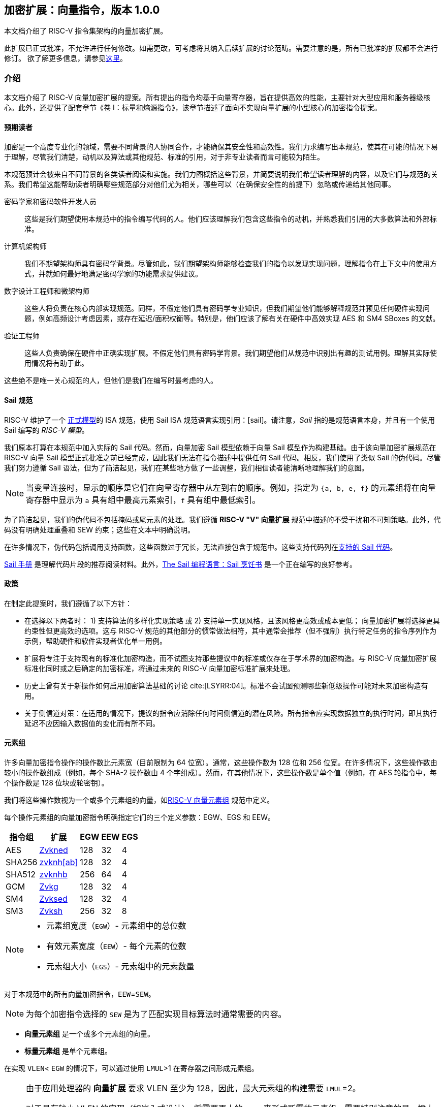 == 加密扩展：向量指令，版本 1.0.0

本文档介绍了 RISC-V 指令集架构的向量加密扩展。

此扩展已正式批准，不允许进行任何修改。如需更改，可考虑将其纳入后续扩展的讨论范畴。需要注意的是，所有已批准的扩展都不会进行修订。
欲了解更多信息，请参见link:http://riscv.org/spec-state[这里]。

[[crypto_vector_introduction]]
=== 介绍

本文档介绍了 RISC-V 向量加密扩展的提案。所有提出的指令均基于向量寄存器，旨在提供高效的性能，主要针对大型应用和服务器级核心。此外，还提供了配套章节《卷 I：标量和熵源指令》，该章节描述了面向不实现向量扩展的小型核心的加密指令提案。

[[crypto_vector_audience]]
==== 预期读者

加密是一个高度专业化的领域，需要不同背景的人协同合作，才能确保其安全性和高效性。我们力求编写出本规范，使其在可能的情况下易于理解，尽管我们清楚，动机以及算法或其他规范、标准的引用，对于非专业读者而言可能较为陌生。

本规范预计会被来自不同背景的各类读者阅读和实施。我们力图概括这些背景，并简要说明我们希望读者理解的内容，以及它们与规范的关系。我们希望这能帮助读者明确哪些规范部分对他们尤为相关，哪些可以（在确保安全性的前提下）忽略或传递给其他同事。

密码学家和密码软件开发人员::
这些是我们期望使用本规范中的指令编写代码的人。他们应该理解我们包含这些指令的动机，并熟悉我们引用的大多数算法和外部标准。

计算机架构师::
我们不期望架构师具有密码学背景。尽管如此，我们期望架构师能够检查我们的指令以发现实现问题，理解指令在上下文中的使用方式，并就如何最好地满足密码学家的功能需求提供建议。

数字设计工程师和微架构师::
这些人将负责在核心内部实现规范。同样，不假定他们具有密码学专业知识，但我们期望他们能够解释规范并预见任何硬件实现问题，例如高频设计考虑因素，或存在延迟/面积权衡等。特别是，他们应该了解有关在硬件中高效实现 AES 和 SM4 SBoxes 的文献。

验证工程师::
这些人负责确保在硬件中正确实现扩展。不假定他们具有密码学背景。我们期望他们从规范中识别出有趣的测试用例。理解其实际使用情况将有助于此。

这些绝不是唯一关心规范的人，但他们是我们在编写时最考虑的人。

[[crypto_vector_sail_specifications]]
==== Sail 规范

RISC-V 维护了一个
link:https://github.com/riscv/sail-riscv[正式模型]的 ISA 规范，使用 Sail ISA 规范语言实现引用：[sail]。请注意，_Sail_ 指的是规范语言本身，并且有一个使用 Sail 编写的 _RISC-V 模型_。

我们原本打算在本规范中加入实际的 Sail 代码。然而，向量加密 Sail 模型依赖于向量 Sail 模型作为构建基础。由于该向量加密扩展规范在 RISC-V 向量 Sail 模型正式批准之前已经完成，因此我们无法在指令描述中提供任何 Sail 代码。相反，我们使用了类似 Sail 的伪代码。尽管我们努力遵循 Sail 语法，但为了简洁起见，我们在某些地方做了一些调整，我们相信读者能清晰地理解我们的意图。


[NOTE]
====
当变量连接时，显示的顺序是它们在向量寄存器中从左到右的顺序。例如，指定为 `{a, b, e, f}` 的元素组将在向量寄存器中显示为 `a` 具有组中最高元素索引，`f` 具有组中最低索引。
====

为了简洁起见，我们的伪代码不包括掩码或尾元素的处理。我们遵循 *RISC-V "V" 向量扩展* 规范中描述的不受干扰和不可知策略。此外，代码没有明确处理重叠和 SEW 约束；这些在文本中明确说明。

在许多情况下，伪代码包括调用支持函数，这些函数过于冗长，无法直接包含于规范中。这些支持代码列在<<crypto_vector_appx_sail>>。

link:https://github.com/rems-project/sail/blob/sail2/manual.pdf[Sail 手册] 是理解代码片段的推荐阅读材料。此外，link:https://github.com/billmcspadden-riscv/sail/blob/cookbook_br/cookbook/doc/TheSailCookbook_Complete.pdf[The Sail 编程语言：Sail 烹饪书] 是一个正在编写的良好参考。

[[crypto_vector_policies]]
==== 政策

在制定此提案时，我们遵循了以下方针：

* 在选择以下两者时：
  1) 支持算法的多样化实现策略
  或
  2) 支持单一实现风格，且该风格更高效或成本更低；
  向量加密扩展将选择更具约束性但更高效的选项。这与 RISC-V 规范的其他部分的惯常做法相符，其中通常会推荐（但不强制）执行特定任务的指令序列作为示例，帮助硬件和软件实现者优化单一用例。

* 扩展将专注于支持现有的标准化加密构造，而不试图支持那些提议中的标准或仅存在于学术界的加密构造。与 RISC-V 向量加密扩展标准化同时或之后确定的加密标准，将通过未来的 RISC-V 向量加密标准扩展来处理。

* 历史上曾有关于新操作如何启用加密算法基础的讨论 cite:[LSYRR:04]。标准不会试图预测哪些新低级操作可能对未来加密构造有用。

* 关于侧信道对策：在适用的情况下，提议的指令应消除任何时间侧信道的潜在风险。所有指令应实现数据独立的执行时间，即其执行延迟不应因输入数据值的变化而有所不同。

[[crypto-vector-element-groups]]
==== 元素组

许多向量加密指令操作的操作数比元素宽（目前限制为 64 位宽）。通常，这些操作数为 128 位和 256 位宽。在许多情况下，这些操作数由较小的操作数组成（例如，每个 SHA-2 操作数由 4 个字组成）。然而，在其他情况下，这些操作数是单个值（例如，在 AES 轮指令中，每个操作数是 128 位块或轮密钥）。

我们将这些操作数视为一个或多个元素组的向量，如link:https://github.com/riscv/riscv-v-spec/blob/master/element_groups.adoc[RISC-V 向量元素组]
规范中定义。

每个操作元素组的向量加密指令明确指定它们的三个定义参数：EGW、EGS 和 EEW。

[%autowidth]
[%header,cols="4,4,4,4,4"]
|===
| 指令组
| 扩展
| EGW
| EEW
| EGS

| AES      | <<zvkned>>            | 128 | 32 | 4
| SHA256   | <<zvknh,zvknh[ab]>>  | 128 | 32 | 4
| SHA512   | <<zvknh,zvknhb>>     | 256 | 64 | 4
| GCM      | <<zvkg>>             | 128 | 32 | 4
| SM4      | <<zvksed>>           | 128 | 32 | 4
| SM3      | <<Zvksh>>            | 256 | 32 | 8
|===

[NOTE]
====
- 元素组宽度（`EGW`）- 元素组中的总位数
- 有效元素宽度（`EEW`）- 每个元素的位数
- 元素组大小（`EGS`）- 元素组中的元素数量
====

对于本规范中的所有向量加密指令，`EEW`=`SEW`。

[NOTE]
====
为每个加密指令选择的 `SEW` 是为了匹配实现目标算法时通常需要的内容。
====

- *向量元素组* 是一个或多个元素组的向量。
- *标量元素组* 是单个元素组。

在实现 `VLEN`< `EGW` 的情况下，可以通过使用 `LMUL`>1 在寄存器之间形成元素组。

[NOTE]
====
由于应用处理器的 *向量扩展* 要求 VLEN 至少为 128，因此，最大元素组的构建需要 `LMUL`=2。

对于具有较小 VLEN 的实现（如嵌入式设计），将需要更大的 `LMUL` 来形成所需的元素组。需要特别注意的是，增大 `LMUL` 会减少可用寄存器组数量，这可能导致编写高效代码来实现预期加密算法变得更加困难，甚至完全无法实现。

例如，VLEN=32 的实现需要设置 `LMUL`=8 以形成 256 位元素组来支持 `SM3`。这意味着系统仅有 4 个寄存器组，其中 3 个会被单个 `SM3` 消息扩展指令消耗。
====

与所有向量指令一样，处理的元素数量由向量长度 `vl` 指定。操作的元素组数量为 `vl`/`EGS`。同样，起始元素组为 `vstart`/`EGS`。有关向量加密指令的 `vl` 和 `vstart` 限制，请参见 <<crypto-vector-instruction-constraints>>。

// 如果向量加密指令的此比率不是整数，则会引发非法指令异常。

// 由于 `vstart` 以元素表示，起始元素组为 `vstart`/`EGS`。
// 如果向量加密指令的此比率不是整数，则会引发非法指令异常。

[[crypto-vector-instruction-constraints]]
==== 指令约束
以下是特定向量加密指令的各种约束的快速参考。

vl 和 vstart 约束::
由于 `vl` 和 `vstart` 指的是元素，使用元素组的向量加密指令（参见 <<crypto-vector-element-groups>>）要求这些值是元素组大小（`EGS`）的整数倍。

- 违反 `vl` 或 `vstart` 要求的指令是保留的。

[%autowidth]
[%header,cols="4,4"]
|===
| 指令 
| EGS

| vaes*   | 4
| vsha2*  | 4
| vg*     | 4
| vsm3*   | 8 
| vsm4*   | 4

|===

LMUL 约束::
对于元素组指令，`LMUL`*`VLEN` 必须始终至少与 `EGW` 一样大，否则会引发非法指令异常，即使 `vl`=0。

[%autowidth]
[%header,cols="4,2,2"]
|===
| 指令
| SEW 
| EGW

| vaes*   | 32 | 128
| vsha2*  | 32 | 128
| vsha2*  | 64 | 256
| vg*     | 32 | 128
| vsm3*   | 32 | 256 
| vsm4*   | 32 | 128

|===


SEW 约束::
某些向量加密指令仅为特定 `SEW` 定义。在这种情况下，所有其他 `SEW` 值都是保留的。

[%autowidth]
[%header,cols="4,4"]
|===
| 指令 
| 所需 SEW

| vaes*          | 32
| Zvknha: vsha2* | 32
| Zvknhb: vsha2* | 32 或 64
| vclmul[h]      | 64
| vg*            | 32
| vsm3*          | 32
| vsm4*          | 32


|===

源/目标重叠约束::
某些向量加密指令具有重叠约束。违反这些约束的编码是保留的。

在本规范中定义的 `.vs` 指令的情况下，`vs2` 持有 128 位标量元素组。
对于 `VLEN` ≥ 128 的实现，`vs2` 指的是单个寄存器。因此，`vd` 寄存器组不得
与 `vs2` 寄存器重叠。
然而，在 `VLEN` < 128 的实现中，`vs2` 指的是由
需要容纳 128 位标量元素组的寄存器数量组成的寄存器组。在这种情况下，`vd` 寄存器组不得
与此 `vs2` 寄存器组重叠。

[%autowidth]
[%header,cols="4,4,4"]
|===
| 指令
| 寄存器 
| 不能重叠

| vaes*.vs      | vs2      | vd
| vsm4r.vs      | vs2      | vd 
| vsha2c[hl]    | vs1, vs2 | vd
| vsha2ms       | vs1, vs2 | vd
| vsm3me        | vs2      | vd
| vsm3c         | vs2      | vd


|===

[[crypto-vector-scalar-instructions]]
==== 向量-标量指令

RISC-V 向量扩展定义了三种向量-标量操作的编码，这些操作从 GPR 或 FP 寄存器获取其标量操作数：

- OPIVX：标量 GPR _x_ 寄存器
- OPFVF：标量 FP _f_ 寄存器
- OPMVX：标量 GPR _x_ 寄存器

然而，向量扩展包括向量归约操作，这些操作也可以被视为向量-标量操作，因为标量操作数来自向量寄存器 `vs1` 的元素 0。向量操作数在向量寄存器组 `vs2` 中提供。这些归约操作在其助记符中都使用 `.vs` 后缀。此外，归约操作在目标寄存器 `vd` 的元素 0 中生成标量结果。

向量加密扩展定义了类似于这些向量归约操作的向量-标量指令，因为它们从向量寄存器获取标量操作数。然而，它们的不同之处在于它们从 `vs2` 获取标量元素组（参见 <<crypto-vector-element-groups>>），并将向量结果返回到 `vd`，`vd` 也是一个源向量操作数。这些向量-标量加密指令在其助记符中也使用 `.vs` 后缀。

[NOTE]
====
我们选择使用 `vs2` 作为标量操作数，`vd` 作为向量操作数，以便我们可以使用 `vs1` 说明符作为这些指令的附加编码位。这使得这些指令具有更小的编码占用空间，为未来的其他指令留出更多空间。
====

这些指令使得可以将单个密钥（在 `vs2` 中指定为标量元素组）应用于寄存器组 `vd` 的每个元素组。

[NOTE]
====
在应用处理器中，标量元素组最多占用一个寄存器。然而，在 VLEN<128 的实现中，它们将占用 2（VLEN=64）或 4（VLEN=32）个寄存器。
====

[NOTE]
====
通常会并行执行多个 AES 加密轮次（例如，在计数器模式中）使用相同的轮密钥。与其先将公共密钥扩展到整个向量组，不如使用这些向量-标量加密指令将轮密钥指定为标量元素组。
====

[[crypto-vector-software-portability]]
==== 软件可移植性

以下内容包含一些指南，以确保基于向量加密的代码在具有不同 `VLEN` 值的实现中具有可移植性。

应用处理器::
应用处理器预计将遵循 V 扩展，因此 `VLEN` ≥ 128。

[NOTE]
====
由于大多数特定于加密的指令的 `EGW`=128，因此这些指令无需做任何特殊处理即可支持 `VLEN`=128 的实现。

然而，SHA-512 和 SM3 指令的 `EGW`=256。对于 `VLEN`=128 的实现，需要将 `LMUL` 加倍，以便在一对寄存器中创建 256 位元素。使用这种加倍的 `LMUL` 编写的代码不会影响 `VLEN` ≥ 256 实现的结果，因为 `vl` 控制处理的元素组数量。因此，我们建议实现 SHA-512 和 SM3 的库使用加倍的 `LMUL`，以确保软件能够在所有 `VLEN` ≥ 128 的实现上正常运行。

虽然这种加倍的 `LMUL` 对于 `VLEN` ≥ 256 的实现是安全的，但它可能不够优化，因为它会导致不必要的寄存器压力，并可能在某些微架构中引起性能损失。因此，我们建议库在提供 SHA-512 和 SM3 的可移植代码的同时，也为 `VLEN` ≥ 256 的实现提供优化后的代码。
====

[%autowidth]
[%header,cols="4,4,4,4"]
|===
| 算法
| 指令
| VLEN
| LMUL

| SHA-512 |  vsha2* | 64 | vl/2
| SM3     | vsm3*   | 32 | vl/4 
|===

[NOTE]
====
我们建议所有应用处理器的库代码都编写为可以在任何 `VLEN` ≥ 128 的实现上运行。这样的库也鼓励为 `VLEN` ≥ 256 的实现提供 SHA-512 和 SM3 的优化代码。
====

嵌入式处理器::

嵌入式处理器通常具有 `VLEN` < 128 的实现。这将需要编写具有更大 `LMUL` 值的代码，以便形成元素组。

`.vs` 指令需要 `EGW`=128 的标量元素组。在 `VLEN` < 128 的实现中，这些标量元素组将跨寄存器形成。这与大多数向量指令中的标量不同，后者通常消耗单个寄存器的一部分。

[NOTE]
====
我们建议为 `VLEN`=32 和 `VLEN`=64 提供不同的代码，因为为 `VLEN`=32 编写的代码可能对 `VLEN`=64 的实现来说过于繁重。
====

[[crypto_vector_extensions]]
=== 扩展概述

本节介绍了向量加密指令集扩展规范中的所有扩展。

<<zvknh,Zvknhb>> 和 <<zvbc>> 向量加密扩展——以及相应的复合扩展 <<Zvkn>> 和 <<Zvks>>——需要 Zve64x 基础或应用 ("V") 基础向量扩展。

所有其他向量加密扩展可以建立在任何嵌入式 (Zve*) 或应用 ("V") 基础向量扩展之上。

所有在本向量加密规范中定义的特定于加密的指令（即，<<zvkned>>、<<zvknh,Zvknh[ab]>>、<<Zvkg>>、<<Zvksed>> 和 <<zvksh>>，但不包括 <<zvbb>>、<<zvkb>> 或 <<zvbc>>）应以数据独立的执行延迟执行，如 link:https://github.com/riscv/riscv-crypto/releases/tag/v1.0.1-scalar[RISC-V 标量加密扩展规范] 中定义。需要注意的是，向量加密指令独立于 `Zkt` 扩展的实现，不要求实现 `Zkt`。

本规范包括一个 <<Zvkt>> 扩展，当实现时，要求某些向量指令（包括 <<zvbb>>、<<zvkb>> 和 <<zvbc>>）以数据独立的执行延迟执行。

检测单个加密扩展使用统一的软件 RISC-V 发现方法。

[NOTE]
====
在撰写本文时，这些发现机制仍在进行中。
====

[[zvbb,Zvbb]]
==== `Zvbb` - 向量基本位操作

向量基本位操作指令。

[NOTE]
====
此扩展是 <<Zvkb>> 扩展的超集。
====

[%autowidth]
[%header,cols="2,4"]
|===
| 助记符
| 指令

| vandn.[vv,vx]      | <<insns-vandn>>
| vbrev.v            | <<insns-vbrev>>
| vbrev8.v           | <<insns-vbrev8>>
| vrev8.v            | <<insns-vrev8>>
| vclz.v             | <<insns-vclz>>
| vctz.v             | <<insns-vctz>>
| vcpop.v            | <<insns-vcpop>>
| vrol.[vv,vx]       | <<insns-vrol>>
| vror.[vv,vx,vi]    | <<insns-vror>>
| vwsll.[vv,vx,vi]   | <<insns-vwsll>>

|===

<<<

[[zvbc,Zvbc]]
==== `Zvbc` - 向量无进位乘法

通用无进位乘法指令，通常用于加密和哈希（例如，椭圆曲线加密、GHASH、CRC）。

这些指令仅为 `SEW`=64 定义。

[%autowidth]
[%header,cols="^2,4"]
|===
| 助记符
| 指令
| vclmul.[vv,vx]     | <<insns-vclmul>>
| vclmulh.[vv,vx]    | <<insns-vclmulh>>

|===

<<<

[[zvkb,Zvkb]]
==== `Zvkb` - 向量加密位操作

向量位操作指令，对于安全高效地实现常见的加密工作负载至关重要。

[NOTE]
====
此 Zvkb 扩展是 Zvbb 扩展的适当子集。Zvkb 允许向量加密实现而无需承担实现 Zvbb 扩展中额外位操作指令的成本：vbrev.v、vclz.v、vctz.v、vcpop.v 和 vwsll.[vv,vx,vi]。
====

[%autowidth]
[%header,cols="2,4"]
|===
| 助记符
| 指令

| vandn.[vv,vx]      | <<insns-vandn>>
// | vbrev.v            | <<insns-vbrev>>
| vbrev8.v           | <<insns-vbrev8>>
| vrev8.v            | <<insns-vrev8>>
// | vclz.v             | <<insns-vclz>>
// | vctz.v             | <<insns-vctz>>
// | vcpop.v            | <<insns-vcpop>>
| vrol.[vv,vx]       | <<insns-vrol>>
| vror.[vv,vx,vi]    | <<insns-vror>>
// | vwsll.[vv,vx,vi]   | <<insns-vwsll>>
|===

<<<

[[zvkg,Zvkg]]
==== `Zvkg` - 向量 GCM/GMAC

指令用于高效实现 GHASH~H~，该算法用于 Galois/Counter Mode (GCM) 和 Galois Message Authentication Code (GMAC)。

所有这些指令都在由四个 32 位元素组成的 128 位元素组上工作。

GHASH~H~ 在 link:https://csrc.nist.gov/publications/detail/sp/800-38d/final[NIST Special Publication 800-38D] "Recommendation for Block Cipher Modes of Operation: Galois/Counter Mode (GCM) and GMAC" cite:[nist:gcm] (NIST 规范) 中定义。

[NOTE]
====
GCM 与块密码（例如 AES 和 SM4）结合使用，以加密消息并提供认证。GMAC 用于在不加密的情况下提供消息认证。
====

为了避免侧信道定时攻击，这些指令应以数据独立的时间实现。

处理的元素组数量为 `vl`/`EGS`。`vl` 必须设置为要处理的 `SEW=32` 元素的数量，因此必须是 `EGS=4` 的倍数。+
同样，`vstart` 必须是 `EGS=4` 的倍数。

[%autowidth]
[%header,cols="^2,4,4,4"]
|===

|SEW
|EGW
|助记符
|指令
| 32 | 128 | vghsh.vv | <<insns-vghsh>>
| 32 | 128 | vgmul.vv | <<insns-vgmul>>

|===

<<<

[[zvkned,Zvkned]]
==== `Zvkned` - NIST 套件：向量 AES 块密码

用于加速 AES 块密码的加密、解密和密钥调度功能的指令，如联邦信息处理标准出版物 197 中定义的 cite:[nist:fips:197]

所有这些指令都在由四个 32 位元素组成的 128 位元素组上工作。

为了获得最佳性能，建议在 `VLEN`>=128 的系统上实现这些指令。在 `VLEN`<128 的系统上，可以通过使用 LMUL =2 和 LMUL=4 分别将两个或四个寄存器的 32 位元素连接起来形成元素组。

// 对于 `VLEN<128` 的实现，应考虑现有的
// 标量加密扩展，特别是 <<Zkne,Zkne>> 和 <<Zknd,Zknd>>
// 用于加速加密操作。

为了帮助避免侧信道定时攻击，这些指令应以数据独立的时间实现。

处理的元素组数量为 `vl`/`EGS`。`vl` 必须设置为要处理的 `SEW=32` 元素的数量，因此必须是 `EGS=4` 的倍数。+
同样，`vstart` 必须是 `EGS=4` 的倍数。

[%autowidth]
[%header,cols="^2,4,4,4"]
|===
|SEW
|EGW
|助记符
|指令

| 32| 128 | vaesef.[vv,vs]  | <<insns-vaesef>>
| 32| 128 | vaesem.[vv,vs]  | <<insns-vaesem>>
| 32| 128 | vaesdf.[vv,vs]  | <<insns-vaesdf>>
| 32| 128 | vaesdm.[vv,vs]  | <<insns-vaesdm>>
| 32| 128 | vaeskf1.vi      | <<insns-vaeskf1>>
| 32| 128 | vaeskf2.vi      | <<insns-vaeskf2>>
| 32| 128 | vaesz.vs        | <<insns-vaesz>>
|===

<<<

[[zvknh, zvknh[ab]]]
==== `Zvknh[ab]` - NIST 套件：向量 SHA-2 安全哈希

用于加速 SHA-2 的指令，如 FIPS PUB 180-4 安全哈希标准 (SHS) 中定义的 cite:[nist:fips:180:4]

`SEW` 区分 SHA-256 (`SEW`=32) 和 SHA-512 (`SEW`=64)。

- SHA-256：这些指令在由四个 32 位元素组成的 128 位元素组上工作。
- SHA-512：这些指令在由四个 64 位元素组成的 256 位元素组上工作。

[%autowidth]
[%header,cols="^2,^2,^2,2"]
|===
|SEW
|EGW
|SHA-2
|扩展

|32 | 128 | SHA-256 | Zvknha, Zvknhb
|64 | 256 | SHA-512 | Zvknhb
|===

// link:https://doi.org/10.6028/NIST.FIPS.180-4[FIPS PUB 180-4 安全哈希标准 (SHS)]

- Zvknhb 支持 SHA-256 和 SHA-512。
- Zvknha 仅支持 SHA-256。

// [NOTE]
// ====
// 如果实现了 Zvknhb，`SEW` 用于区分 SHA-256 (SEW=32) 和 SHA-512 (SEW=64)。
// 如果实现了 Zvknha，仅支持 SHA-256，并且 SEW 必须是 32。
// ====

VLEN < 128 的 SHA-256 实现需要 LMUL>1 来组合寄存器组中的 32 位元素以提供元素组的所有四个元素。

VLEN < 256 的 SHA-512 实现需要 LMUL>1 来组合寄存器组中的 64 位元素以提供元素组的所有四个元素。

// SHA-2 定义在
// link:https://doi.org/10.6028/NIST.FIPS.180-4[FIPS PUB 180-4 安全哈希标准 (SHS)]。

为了帮助避免侧信道定时攻击，这些指令应以数据独立的时间实现。

// [NOTE]
// ====
// 建议这些指令的实现具有 VLEN≥128。
// // 此外，为了在 SHA512 中获得最佳性能，建议这些指令的实现具有 VLEN≥256。
// 当 VLEN<EGW 时，软件需要使用适当的 LMUL，以便从指定的寄存器组中组合元素以形成完整的元素组。
// ====

处理的元素组数量为 `vl`/`EGS`。
`vl` 必须设置为要处理的 `SEW` 元素的数量，因此必须是 `EGS=4` 的倍数。+
同样，`vstart` 必须是 `EGS=4` 的倍数。

[%autowidth]
[%header,cols="2,4"]
|===
// |`VLENmin`
|助记符
|指令

// | 128
| vsha2ms.vv   | <<insns-vsha2ms>>
// | 128
| vsha2c[hl].vv    | <<insns-vsha2c>>
|===

<<<

[[zvksed,Zvksed]]
==== `Zvksed` - ShangMi 套件：SM4 块密码

用于加速 SM4 块密码的加密、解密和密钥调度功能的指令。

SM4 块密码在 _32907-2016: {SM4} 块密码算法_ 中指定
cite:[gbt:sm4]

还有其他各种描述 SM4 块密码的资源。
虽然不是标准的最终版本，
link:https://www.rfc-editor.org/rfc/rfc8998.html[RFC 8998 ShangMi (SM) 密码套件用于 TLS 1.3]
是有用且易于访问的。

// https://datatracker.ietf.org/doc/id/draft-crypto-sm4-00

所有这些指令都在由四个 32 位元素组成的 128 位元素组上工作。

// 实现 `VLEN<128` 的系统应考虑现有的
// 标量加密扩展，特别是 <<Zkne,Zkne>> 和 <<Zknd,Zknd>>
// 用于加速加密操作。

为了帮助避免侧信道定时攻击，这些指令应以数据独立的时间实现。

处理的元素组数量为 `vl`/`EGS`。`vl` 必须设置为要处理的 `SEW=32` 元素的数量，因此必须是 `EGS=4` 的倍数。+
同样，`vstart` 必须是 `EGS=4` 的倍数。

[%autowidth]
[%header,cols="^2,4,4,4"]
|===
|SEW
|EGW
|助记符
|指令

| 32 | 128 | vsm4k.vi        | <<insns-vsm4k>>
| 32 | 128 | vsm4r.[vv,vs]   | <<insns-vsm4r>>
|===

<<<

[[zvksh,Zvksh]]
==== `Zvksh` - ShangMi 套件：SM3 安全哈希

用于加速 SM3 哈希函数功能的指令。

SM3 安全哈希算法在 32905-2016: SM3 加密哈希算法中指定 cite:[gbt:sm4]

还有其他各种描述 SM3 安全哈希的资源。虽然不是标准的最终版本，link:https://www.rfc-editor.org/rfc/rfc8998.html[RFC 8998 ShangMi (SM) 密码套件用于 TLS 1.3] 提供了一个有用且易于获取的参考。

// https://datatracker.ietf.org/doc/id/draft-crypto-sm4-00

所有这些指令都在由八个 32 位元素组成的 256 位元素组上工作。

VLEN < 256 的实现需要 LMUL>1 来组合寄存器组中的 32 位元素以提供元素组的所有八个元素。

// 这些指令在 `VLEN`≥256 的实现上最有效。
// 它们还将在 `VLEN`=128 的实现上提供实质性好处，但需要 `LMUL`>1 以便在寄存器组内组合元素以形成完整的元素组。
// `VLEN`<128 的实现可能不太高效，应考虑现有的
// 标量加密扩展，特别是 `Zkne` 和 `Zknd`，
// 用于加速加密操作。

为了帮助避免侧信道定时攻击，这些指令应以数据独立的时间实现。

处理的元素组数量为 `vl`/`EGS`。`vl` 必须设置为要处理的 `SEW=32` 元素的数量，因此必须是 `EGS=8` 的倍数。+
同样，`vstart` 必须是 `EGS=8` 的倍数。

[%autowidth]
[%header,cols="2,4,4,4"]
|===
| SEW
| EGW
| 助记符
| 指令

| 32 | 256 | vsm3me.vv | <<insns-vsm3me>>
| 32 | 256 | vsm3c.vi   | <<insns-vsm3c>>
|===

<<<

[[zvkn,Zvkn]]
==== `Zvkn` - NIST 算法套件

此扩展是以下其他扩展的简写：

[%autowidth]
[%header,cols="^2,4"]
|===
|包含的扩展
|描述


| Zvkned  | <<Zvkned>>
| Zvknhb  | <<zvknh,Zvknhb>>
// | Zvbb    | <<Zvbb>>
| Zvkb    | <<Zvkb>>
// | Zvbc    | <<Zvbc>>
| Zvkt    | <<Zvkt>>
|===

[NOTE]
====
虽然 Zvkg 和 Zvbc 不是此扩展的一部分，但建议至少实现其中之一，以便与此扩展一起实现高效的 AES-GCM。
====

<<<

[[zvknc,Zvknc]]
==== `Zvknc` - 带无进位乘法的 NIST 算法套件

此扩展是以下其他扩展的简写：

[%autowidth]
[%header,cols="^2,4"]
|===
|包含的扩展
|描述


| Zvkn  | <<Zvkn>>
| Zvbc  | <<Zvbc>>
|===

[NOTE]
====
此扩展将 NIST 算法套件与向量无进位乘法扩展结合，以实现 AES-GCM。
====

<<<

[[zvkng,Zvkng]]
==== `Zvkng` - 带 GCM 的 NIST 算法套件

此扩展是以下其他扩展的简写：

[%autowidth]
[%header,cols="^2,4"]
|===
|包含的扩展
|描述


| Zvkn  | <<Zvkn>>
| Zvkg  | <<Zvkg>>
|===

[NOTE]
====
此扩展将 NIST 算法套件与 GCM/GMAC 扩展结合，以实现高性能的 AES-GCM。
====

<<<

[[zvks,Zvks]]
==== `Zvks` - ShangMi 算法套件

此扩展是以下其他扩展的简写：

[%autowidth]
[%header,cols="^2,4"]
|===
|包含的扩展
|描述


| Zvksed  | <<Zvksed>>
| Zvksh   | <<Zvksh>>
// | Zvbb    | <<Zvbb>>
| Zvkb    | <<Zvkb>>
// | Zvbc    | <<Zvbc>>
| Zvkt    | <<Zvkt>>
|===

[NOTE]
====
虽然 Zvkg 和 Zvbc 不是此扩展的一部分，但建议至少实现其中之一，以便与此扩展一起实现高效的 SM4-GCM。
====

<<<

[[zvksc,Zvksc]]
==== `Zvksc` - 带无进位乘法的 ShangMi 算法套件

此扩展是以下其他扩展的简写：

[%autowidth]
[%header,cols="^2,4"]
|===
|包含的扩展
|描述


| Zvks  | <<Zvks>>
| Zvbc  | <<Zvbc>>
|===

[NOTE]
====
此扩展将 ShangMi 算法套件与向量无进位乘法扩展结合，以实现 SM4-GCM。
====

<<<

[[zvksg,Zvksg]]
==== `Zvksg` - 带 GCM 的 ShangMi 算法套件

此扩展是以下其他扩展的简写：

[%autowidth]
[%header,cols="^2,4"]
|===
|包含的扩展
|描述


| Zvks  | <<Zvks>>
| Zvkg  | <<Zvkg>>
|===

[NOTE]
====
此扩展将 ShangMi 算法套件与 GCM/GMAC 扩展结合，以实现高性能的 SM4-GCM。
====

<<<

[[zvkt,Zvkt]]
==== `Zvkt` - 向量数据独立执行延迟

Zvkt 扩展要求以下列表中的所有已实现指令都必须按照link:https://github.com/riscv/riscv-crypto/releases/tag/v1.0.1-scalar[RISC-V 标量加密扩展规范] 中定义的数据独立执行延迟 (DIEL) 执行。

数据独立执行延迟（DIEL）适用于指令的所有数据操作数，即便它们不在主体中或处于非活动状态。然而，DIEL 并不适用于其他值，例如 `vl`、`vtype` 和掩码，这些值主要用于控制掩码向量指令的执行时机。此外，DIEL 也不适用于指令编码中指定的常量值，如零寄存器（`x0`），以及指令的立即数字段中的值（即 `imm` 和 `uimm`）。

在某些情况下——这些情况在下面的列表中明确指定——用作控制而不是数据的操作数不受 DIEL 约束。

[NOTE]
====
DIEL 有助于防止侧信道定时攻击，这些攻击通过分析执行时间来推测应保密的数据值，通常包括加密密钥、明文以及部分加密文本。然而，DIEL 并不旨在保护软件及其加密算法的机密性，因为假设攻击者已经知道这些内容。因此，DIEL 不适用于指令编码中嵌入的常量值。

需要注意的是，未在主体中或被掩码掉的元素的值不会影响指令的执行延迟，尽管这些元素有时包含需要保密的数据。
====

===== 所有 <<Zvbb>> 指令
- vandn.v[vx]
- vclz.v
- vcpop.v
- vctz.v
- vbrev.v
- vbrev8.v
- vrev8.v
- vrol.v[vx]
- vror.v[vxi]
- vwsll.[vv,vx,vi]

[NOTE]
====
所有 <<Zvkb>> 指令也受 DIEL 约束，因为它们是 <<Zvbb>> 的适当子集。
====

===== 所有 <<Zvbc>> 指令
- vclmul[h].v[vx]

===== 加/减
- v[r]sub.v[vx]
- vadd.v[ivx]
- vsub.v[vx]
- vwadd[u].[vw][vx]
- vwsub[u].[vw][vx]

===== 带进位的加/减
- vadc.v[ivx]m
- vmadc.v[ivx][m]
- vmsbc.v[vx]m
- vsbc.v[vx]m

===== 比较和设置
- vmseq.v[vxi]
- vmsgt[u].v[xi]
- vmsle[u].v[xi]
- vmslt[u].v[xi]
- vmsne.v[ivx]

===== 复制
- vmv.s.x
- vmv.v.[ivxs]
- vmv[1248]r.v

===== 扩展
- vsext.vf[248]
- vzext.vf[248]

===== 逻辑
- vand.v[ivx]
- vm[n]or.mm
- vmand[n].mm
- vmnand.mm
- vmorn.mm
- vmx[n]or.mm
- vor.v[ivx]
- vxor.v[ivx]

===== 乘法
- vmul[h].v[vx]
- vmulh[s]u.v[vx]
- vwmul.v[vx]
- vwmul[s]u.v[vx]

===== 乘加
- vmacc.v[vx]
- vmadd.v[vx]
- vnmsac.v[vx]
- vnmsub.v[vx]
- vwmacc.v[vx]
- vwmacc[s]u.v[vx]
- vwmaccus.vx

===== 整数合并
- vmerge.v[ivx]m

===== 置换
在 `vragather[ei16]` 指令的 `.vv` 和 `.xv` 形式中，`vs1` 和 `rs1` 中的值用作控制，因此不受 DIEL 约束。

- vrgather.v[ivx]
- vrgatherei16.vv

===== 移位
// `vs1`、`rs1`、`imm` 中的值用作控制（即移位量），因此不受 DIEL 约束。

- vnsr[al].w[ivx]
- vsll.v[ivx]
- vsr[al].v[ivx]

===== 滑动
- vslide1[up|down].vx
- vfslide1[up|down].vf

在 vslide[up|down].vx 指令中，`rs1` 中的值用作控制（即滑动量），因此不受 DIEL 约束。

- vslide[up|down].v[ix]

[NOTE]
====
以下指令不受 Zvkt 影响：
 
- *所有存储操作*
- *所有浮点操作*
- 饱和加/减
* vsadd[u].v[ivx]
* vssub[u].v[vx]
- 裁剪
* vnclip[u].w[ivx]
- 压缩
* vcompress.vm
- 除法
* vdiv[u].v[vx]
* vrem[u].v[vx]
- 平均
* vaadd[u].v[vx]
* vasub[u].v[vx]
- 掩码操作
* vcpop.m
* vfirst.m
* vid.v
* viota.m
* vms[bio]f.m
- 最小/最大
* vmax[u].v[vx]
* vmin[u].v[vx]
- 乘法饱和
* vsmul.v[vx]
- 归约
* vredsum.vs
* vwredsum[u].vs
* vred[and|or|xor].vs
* vred[min|max][u].vs
- 移位舍入
* vssra.v[ivx]
* vssrl.v[ivx]
- vset
* vsetivli
* vsetvl[i]
====

[[crypto_vector_insns, reftext="向量加密指令"]]
=== 指令

[[insns-vaesdf, 向量 AES 解密最终轮]]
==== vaesdf.[vv,vs]

简述::
向量 AES 最终轮解密

助记符::
vaesdf.vv vd, vs2 + 
vaesdf.vs vd, vs2

编码 (向量-向量)::
[wavedrom, , svg]
....
{reg:[
{bits: 7, name: 'OP-VE'},
{bits: 5, name: 'vd'},
{bits: 3, name: 'OPMVV'},
{bits: 5, name: '00001'},
{bits: 5, name: 'vs2'},
{bits: 1, name: '1'},
{bits: 6, name: '101000'},
]}
....

编码 (向量-标量)::
[wavedrom, , svg]
....
{reg:[
{bits: 7, name: 'OP-VE'},
{bits: 5, name: 'vd'},
{bits: 3, name: 'OPMVV'},
{bits: 5, name: '00001'},
{bits: 5, name: 'vs2'},
{bits: 1, name: '1'},
{bits: 6, name: '101001`'},
]}
....
保留编码::
* `SEW` 为 32 以外的任何值
* 仅适用于 `.vs` 形式：`vd` 寄存器组与 `vs2` 标量元素组重叠

参数::

[%autowidth]
[%header,cols="4,2,2,2,2,2"]
|===
|寄存器
|方向
|EGW
|EGS 
|EEW
|定义

| Vd  | 输入  | 128  | 4 | 32 | 轮状态
| Vs2 | 输入  | 128  | 4 | 32 | 轮密钥
| Vd  | 输出 | 128  | 4 | 32 | 新轮状态
|===

描述::
执行 AES 块密码的最终轮解密。

对 `vd` 中的每个轮状态元素组应用 InvShiftRows 和 InvSubBytes 步骤。然后将其与 `vs2` 中相应元素组（向量-向量形式）或 `vs2` 中的标量元素组（向量-标量形式）中的轮密钥进行异或。

此指令的执行延迟必须始终与操作的数据无关。

//  if( ((vl%EGS)<>0) | ((vstart%EGS)<>0) | (LMUL*VLEN < EGW))  then {

操作::
[source,sail]
--
function clause execute (VAESDF(vs2, vd, suffix)) = {
  if(LMUL*VLEN < EGW)  then {
    handle_illegal();  // 非法指令异常
    RETIRE_FAIL
  } else {

  eg_len = (vl/EGS)
  eg_start = (vstart/EGS)

  foreach (i from eg_start to eg_len-1) {
    let keyelem = if suffix == "vv" then i else 0;
    let state : bits(128) = get_velem(vd,  EGW=128, i);
    let rkey  : bits(128) = get_velem(vs2, EGW=128, keyelem);
    let sr    : bits(128) = aes_shift_rows_inv(state);
    let sb    : bits(128) = aes_subbytes_inv(sr);
    let ark   : bits(128) = sb ^ rkey;
    set_velem(vd, EGW=128, i, ark);
  }
  RETIRE_SUCCESS
  }
}
--

包含于::
<<zvkn>>, <<zvknc>>, <<zvkned>>, <<zvkng>>

<<<

[[insns-vaesdm, Vector AES decrypt middle round]]
==== vaesdm.[vv,vs]

简述::
向量 AES 中间轮解密

助记符::
vaesdm.vv vd, vs2 +
vaesdm.vs vd, vs2

编码 (向量-向量)::
[wavedrom, , svg]
....
{reg:[
{bits: 7, name: 'OP-VE'},
{bits: 5, name: 'vd'},
{bits: 3, name: 'OPMVV'},
{bits: 5, name: '00000'},
{bits: 5, name: 'vs2'},
{bits: 1, name: '1'},
{bits: 6, name: '101000'},
]}
....

编码 (向量-标量)::
[wavedrom, , svg]
....
{reg:[
{bits: 7, name: 'OP-VE'},
{bits: 5, name: 'vd'},
{bits: 3, name: 'OPMVV'},
{bits: 5, name: '00000'},
{bits: 5, name: 'vs2'},
{bits: 1, name: '1'},
{bits: 6, name: '101001'},
]}
....
保留编码::
* `SEW` 为 32 以外的任何值
* 仅适用于 `.vs` 形式：`vd` 寄存器组与 `vs2` 标量元素组重叠

参数::

[%autowidth]
[%header,cols="4,2,2,2,2,2"]
|===
|寄存器
|方向
|EGW
|EGS 
|EEW
|定义

| Vd  | 输入  | 128  | 4 | 32 | 轮状态
| Vs2 | 输入  | 128  | 4 | 32 | 轮密钥
| Vd  | 输出 | 128  | 4 | 32 | 新轮状态
|===

描述::
执行 AES 块密码的中间轮解密。

对 `vd` 中的每个轮状态元素组应用 InvShiftRows 和 InvSubBytes 步骤。然后将其与 `vs2` 中相应元素组（向量-向量形式）或 `vs2` 中的标量元素组（向量-标量形式）中的轮密钥进行异或。结果然后应用于 InvMixColumns 步骤。

此指令的执行延迟必须始终与操作的数据无关。

操作::
[source,sail]
--
function clause execute (VAESDM(vs2, vd, suffix)) = {
  if(LMUL*VLEN < EGW)  then {
    handle_illegal();  // 非法指令异常
    RETIRE_FAIL
  } else {

  eg_len = (vl/EGS)
  eg_start = (vstart/EGS)

  foreach (i from eg_start to eg_len-1) {
    let keyelem = if suffix == "vv" then i else 0;
    let state : bits(128) = get_velem(vd, EGW=128, i);
    let rkey  : bits(128) = get_velem(vs2, EGW=128, keyelem);
    let sr    : bits(128) = aes_shift_rows_inv(state);
    let sb    : bits(128) = aes_subbytes_inv(sr);
    let ark   : bits(128) = sb ^ rkey;
    let mix   : bits(128) = aes_mixcolumns_inv(ark);
    set_velem(vd, EGW=128, i, mix);
  }
  RETIRE_SUCCESS
  }
}
--

包含于::
<<zvkn>>, <<zvknc>>, <<zvkned>>, <<zvkng>>

<<<

[[insns-vaesef, Vector AES encrypt final round]]
==== vaesef.[vv,vs]

简述::
向量 AES 最终轮加密

助记符::
vaesef.vv vd, vs2 +
vaesef.vs vd, vs2

编码 (向量-向量)::
[wavedrom, , svg]
....
{reg:[
{bits: 7, name: 'OP-VE'},
{bits: 5, name: 'vd'},
{bits: 3, name: 'OPMVV'},
{bits: 5, name: '00011'},
{bits: 5, name: 'vs2'},
{bits: 1, name: '1'},
{bits: 6, name: '101000'},
]}
....

编码 (向量-标量)::
[wavedrom, , svg]
....
{reg:[
{bits: 7, name: 'OP-VE'},
{bits: 5, name: 'vd'},
{bits: 3, name: 'OPMVV'},
{bits: 5, name: '00011'},
{bits: 5, name: 'vs2'},
{bits: 1, name: '1'},
{bits: 6, name: '101001'},
]}
....
保留编码::
* `SEW` 为 32 以外的任何值
* 仅适用于 `.vs` 形式：`vd` 寄存器组与 `vs2` 标量元素组重叠

参数::

[%autowidth]
[%header,cols="4,2,2,2,2,2"]
|===
|寄存器
|方向
|EGW
|EGS 
|EEW
|定义

| vd  | 输入  | 128  | 4 | 32 | 轮状态
| vs2 | 输入  | 128  | 4 | 32 | 轮密钥 
| vd  | 输出 | 128  | 4 | 32 | 新轮状态
|===

描述:: 
执行 AES 块密码的最终轮加密。

对 `vd` 中的每个轮状态元素组应用 SubBytes 和 ShiftRows 步骤。然后将其与 `vs2` 中相应元素组（向量-向量形式）或 `vs2` 中的标量元素组（向量-标量形式）中的轮密钥进行异或。

此指令的执行延迟必须始终与操作的数据无关。

操作::
[source,sail]
--
function clause execute (VAESEF(vs2, vd, suffix) = {
  if(LMUL*VLEN < EGW)  then {
    handle_illegal();  // 非法指令异常
    RETIRE_FAIL
  } else {

  eg_len = (vl/EGS)
  eg_start = (vstart/EGS)
  
  foreach (i from eg_start to eg_len-1) {
    let keyelem = if suffix == "vv" then i else 0;
    let state : bits(128) = get_velem(vd, EGW=128, i);
    let rkey  : bits(128) = get_velem(vs2, EGW=128, keyelem);
    let sb    : bits(128) = aes_subbytes_fwd(state);
    let sr    : bits(128) = aes_shift_rows_fwd(sb);
    let ark   : bits(128) = sr ^ rkey;
    set_velem(vd, EGW=128, i, ark);
  }
  RETIRE_SUCCESS
  }
}
--

包含于::
<<zvkn>>, <<zvknc>>, <<zvkned>>, <<zvkng>>

<<<

[[insns-vaesem, Vector AES encrypt middle round]]
==== vaesem.[vv,vs]

简述::
向量 AES 中间轮加密

助记符::
vaesem.vv vd, vs2 +
vaesem.vs vd, vs2

编码 (向量-向量)::
[wavedrom, , svg]
....
{reg:[
{bits: 7, name: 'OP-VE'},
{bits: 5, name: 'vd'},
{bits: 3, name: 'OPMVV'},
{bits: 5, name: '00010'},
{bits: 5, name: 'vs2'},
{bits: 1, name: '1'},
{bits: 6, name: '101000'},
]}
....

编码 (向量-标量)::
[wavedrom, , svg]
....
{reg:[
{bits: 7, name: 'OP-VE'},
{bits: 5, name: 'vd'},
{bits: 3, name: 'OPMVV'},
{bits: 5, name: '00010'},
{bits: 5, name: 'vs2'},
{bits: 1, name: '1'},
{bits: 6, name: '101001'},
]}
....
保留编码::
* `SEW` 为 32 以外的任何值
* 仅适用于 `.vs` 形式：`vd` 寄存器组与 `vs2` 标量元素组重叠


参数::

[%autowidth]
[%header,cols="4,2,2,2,2,2"]
|===
|寄存器
|方向
|EGW
|EGS 
|EEW
|定义

| Vd  | 输入  | 128  | 4 | 32 | 轮状态
| Vs2 | 输入  | 128  | 4 | 32 | 轮密钥
| Vd  | 输出 | 128  | 4 | 32 | 新轮状态
|===

描述::
执行 AES 块密码的中间轮加密。

对 `vd` 中的每个轮状态元素组应用 SubBytes、ShiftRows 和 MixColumns 步骤。然后将其与 `vs2` 中相应元素组（向量-向量形式）或 `vs2` 中的标量元素组（向量-标量形式）中的轮密钥进行异或。

此指令的执行延迟必须始终与操作的数据无关。

操作::
[source,sail]
--
function clause execute (VAESEM(vs2, vd, suffix)) = {
  if(LMUL*VLEN < EGW)  then {
    handle_illegal();  // 非法指令异常
    RETIRE_FAIL
  } else {

  eg_len = (vl/EGS)
  eg_start = (vstart/EGS)
  
  foreach (i from eg_start to eg_len-1) {
    let keyelem = if suffix == "vv" then i else 0;
    let state : bits(128) = get_velem(vd, EGW=128, i);
    let rkey  : bits(128) = get_velem(vs2, EGW=128, keyelem);
    let sb    : bits(128) = aes_subbytes_fwd(state);
    let sr    : bits(128) = aes_shift_rows_fwd(sb);
    let mix   : bits(128) = aes_mixcolumns_fwd(sr);
    let ark   : bits(128) = mix ^ rkey;
    set_velem(vd, EGW=128, i, ark);
  }
  RETIRE_SUCCESS
  }
}
--

包含于::
<<zvkn>>, <<zvknc>>, <<zvkned>>, <<zvkng>>

<<<

[[insns-vaeskf1, Vector AES-128 Forward KeySchedule]]
==== vaeskf1.vi

简述::
向量 AES-128 前向密钥调度生成

助记符::
vaeskf1.vi vd, vs2, uimm

编码::
[wavedrom, , svg]
....
{reg:[
{bits: 7, name: 'OP-VE'},
{bits: 5, name: 'vd'},
{bits: 3, name: 'OPMVV'},
{bits: 5, name: 'uimm'},
{bits: 5, name: 'vs2'},
{bits: 1, name: '1'},
{bits: 6, name: '100010'},
]}
....
保留编码::
* `SEW` 为 32 以外的任何值

参数::

[%autowidth]
[%header,cols="4,2,2,2,2,2"]
|===
|寄存器
|方向
|EGW
|EGS 
|EEW
|定义

| uimm | 输入  | -    | - | -  | 轮数 (rnd)
| Vs2  | 输入  | 128  | 4 | 32 | 当前轮密钥
| Vd   | 输出 | 128  | 4 | 32 | 下一轮密钥
|===

Description:: 
执行 AES-128 密钥调度的单轮操作。

在每个元素组内，从 `vs2` 中的当前轮密钥元素组和前一轮密钥的前一个字生成下一个轮密钥。最低有效字由当前轮密钥的最高有效字和由轮数选择的轮常数生成。

轮数范围为 1 到 10，取自 `uimm[3:0]`，`uimm[4]` 被忽略。对于超出范围的 `uimm[3:0]` 值（0 和 11-15），通过反转 `uimm[3]` 映射到有效范围，因此 0 映射到 8，11-15 映射到 3-7。轮数用于指定生成第一个轮密钥字的轮常数。

此指令的执行延迟应与操作的数据无关。

[NOTE]
====
我们选择将超出范围的轮数映射到有效范围的值，因为这样做可以确保指令的行为对于所有 `uimm[4:0]` 值都得到完全定义，同时仅需最少的额外逻辑。
====

操作::
[source,Sail]
--
function clause execute (VAESKF1(rnd, vd, vs2)) = {
  if(LMUL*VLEN < EGW)  then {
    handle_illegal();  // 非法指令异常
    RETIRE_FAIL
  } else {

 // 将超出范围的立即数投影到范围内的值
 if( (unsigned(rnd[3:0]) > 10) | (rnd[3:0] = 0)) then rnd[3] = ~rnd[3]
 
  eg_len = (vl/EGS)
  eg_start = (vstart/EGS)

  let r : bits(4) = rnd-1;

  foreach (i from eg_start to eg_len-1) {
      let CurrentRoundKey[3:0]  : bits(128)  = get_velem(vs2, EGW=128, i);
      let w[0] : bits(32) = aes_subword_fwd(aes_rotword(CurrentRoundKey[3])) XOR
        aes_decode_rcon(r) XOR CurrentRoundKey[0]
      let w[1] : bits(32) = w[0] XOR CurrentRoundKey[1]
      let w[2] : bits(32) = w[1] XOR CurrentRoundKey[2]
      let w[3] : bits(32) = w[2] XOR CurrentRoundKey[3]
      set_velem(vd, EGW=128, i, w[3:0]);
    }
    RETIRE_SUCCESS
  }
}

--

包含于::
<<zvkn>>, <<zvknc>>, <<zvkned>>, <<zvkng>>

<<<

[[insns-vaeskf2, Vector AES-256 Forward KeySchedule]]
==== vaeskf2.vi

简述::
向量 AES-256 前向密钥调度生成

助记符::
vaeskf2.vi vd, vs2, uimm

编码::
[wavedrom, , svg]
....
{reg:[
{bits: 7, name: 'OP-VE'},
{bits: 5, name: 'vd'},
{bits: 3, name: 'OPMVV'},
{bits: 5, name: 'uimm'},
{bits: 5, name: 'vs2'},
{bits: 1, name: '1'},
{bits: 6, name: '101010'},
]}
....
保留编码::
* `SEW` 为 32 以外的任何值

参数::

[%autowidth]
[%header,cols="4,2,2,2,2,2"]
|===
|寄存器
|方向
|EGW
|EGS 
|EEW
|定义

| Vd   | 输入  | 128  | 4 | 32 | 前一轮密钥
| uimm | 输入  | -    | - | -  | 轮数 (rnd)
| Vs2  | 输入  | 128  | 4 | 32 | 当前轮密钥
| Vd   | 输出 | 128  | 4 | 32 | 下一轮密钥
|===

描述::
执行 AES-256 密钥调度的单轮操作。

在每个元素组内，从 `vd` 中的前一轮密钥元素组和前一轮密钥的前一个字生成下一个轮密钥。最低有效的字是通过对当前轮密钥的最有效字应用一个函数，然后将结果与轮常数进行异或生成的。轮数用于选择轮常数以及函数。

轮数范围为 2 到 14，来自 `uimm[3:0]`；`uimm[4]` 被忽略。0-1 和 15 的超出范围的 `uimm[3:0]` 值通过反转 `uimm[3]` 映射到范围内的值。因此，0-1 映射到 8-9，15 映射到 7。

此指令的执行延迟必须始终与操作的数据无关。

[NOTE]
====
我们选择将超出范围的轮数映射到范围内的值，因为这允许指令的行为对所有 `uimm[4:0]` 值完全定义，并且需要最少的额外逻辑。
====

操作::
[source,Sail]
--
function clause execute (VAESKF2(rnd, vd, vs2)) = {
  if(LMUL*VLEN < EGW)  then {
    handle_illegal();  // 非法指令异常
    RETIRE_FAIL
  } else {

 // 将超出范围的立即数投影到范围内的值
 if((unsigned(rnd[3:0]) < 2) |  (unsigned(rnd[3:0]) > 14)) then rnd[3] = ~rnd[3]

  eg_len = (vl/EGS)
  eg_start = (vstart/EGS)

  foreach (i from eg_start to eg_len-1) {
      let CurrentRoundKey[3:0]  : bits(128)  = get_velem(vs2, EGW=128, i);
      let RoundKeyB[3:0] : bits(32)  = get_velem(vd, EGW=128, i); // 前一轮密钥

      let w[0] : bits(32) = if (rnd[0]==1) then
        aes_subword_fwd(CurrentRoundKey[3]) XOR RoundKeyB[0]; 
      else
        aes_subword_fwd(aes_rotword(CurrentRoundKey[3])) XOR aes_decode_rcon((rnd>>1) - 1) XOR RoundKeyB[0];
      w[1] : bits(32) = w[0] XOR RoundKeyB[1]
      w[2] : bits(32) = w[1] XOR RoundKeyB[2]
      w[3] : bits(32) = w[2] XOR RoundKeyB[3]
      set_velem(vd, EGW=128, i, w[3:0]);
    }
    RETIRE_SUCCESS
  }
}
--

包含于::
<<zvkn>>, <<zvknc>>, <<zvkned>>, <<zvkng>>

<<<

[[insns-vaesz, Vector AES round zero]]
==== vaesz.vs

简述::
向量 AES 零轮加密/解密

助记符::
vaesz.vs vd, vs2

编码 (向量-标量)::
[wavedrom, , svg]
....
{reg:[
{bits: 7, name: 'OP-VE'},
{bits: 5, name: 'vd'},
{bits: 3, name: 'OPMVV'},
{bits: 5, name: '00111'},
{bits: 5, name: 'vs2'},
{bits: 1, name: '1'},
{bits: 6, name: '101001'},
]}
....
保留编码::
* `SEW` 为 32 以外的任何值
* `vd` 寄存器组与 `vs2` 寄存器重叠

参数::

[%autowidth]
[%header,cols="4,2,2,2,2,2"]
|===
|寄存器
|方向
|EGW
|EGS 
|EEW
|定义

| vd  | 输入  | 128  | 4 | 32 | 轮状态
| vs2 | 输入  | 128  | 4 | 32 | 轮密钥 
| vd  | 输出 | 128  | 4 | 32 | 新轮状态
|===

描述::
执行 AES 块密码的零轮操作。此操作用于加密和解密。

此指令仅有 `.vs` 形式。`Vs2` 持有一个标量元素组，作为所有轮状态元素组的轮密钥。每个元素组的新轮状态输出通过将轮密钥与 `vd` 的每个元素组进行异或生成。

此指令的执行延迟必须始终与操作的数据无关。

[NOTE]
====
此指令用于避免在轮密钥对所有 128 位“通道”相同时需要“扩展” 128 位向量寄存器组。这样的扩展通常通过 `vrgather` 指令实现，这会在许多实现中影响性能。此指令仅存在 `.vs` 形式，因为 `.vv` 形式与 `vxor.vv vd, vs2, vd` 指令相同。
====

操作::
[source,sail]
--
function clause execute (VAESZ(vs2, vd) = {
  if(((vstart%EGS)<>0) | (LMUL*VLEN < EGW))  then {
    handle_illegal();  // 非法指令异常
    RETIRE_FAIL
  } else {

  eg_len = (vl/EGS)
  eg_start = (vstart/EGS)
  
  foreach (i from eg_start to eg_len-1) {
    let state : bits(128) = get_velem(vd, EGW=128, i);
    let rkey  : bits(128) = get_velem(vs2, EGW=128, 0);
    let ark   : bits(128) = state ^ rkey;
    set_velem(vd, EGW=128, i, ark);
  }
  RETIRE_SUCCESS
  }
}
--

包含于::
<<zvkn>>, <<zvknc>>, <<zvkned>>, <<zvkng>>

<<<

[[insns-vandn, Vector And-Not]]
==== vandn.[vv,vx]

简述::
按位与非

助记符::
vandn.vv vd, vs2, vs1, vm +
vandn.vx vd, vs2, rs1, vm

编码 (向量-向量)::
[wavedrom, , svg]
....
{reg:[
{bits: 7, name: 'OP-V'},
{bits: 5, name: 'vd'},
{bits: 3, name: 'OPIVV'},
{bits: 5, name: 'vs1'},
{bits: 5, name: 'vs2'},
{bits: 1, name: 'vm'},
{bits: 6, name: '000001'},
]}
....

编码 (向量-标量)::
[wavedrom, , svg]
....
{reg:[
{bits: 7, name: 'OP-V'},
{bits: 5, name: 'vd'},
{bits: 3, name: 'OPIVX'},
{bits: 5, name: 'rs1'},
{bits: 5, name: 'vs2'},
{bits: 1, name: 'vm'},
{bits: 6, name: '000001'},
]}
....

向量-向量参数::

[%autowidth]
[%header,cols="4,2,2"]
|===
|寄存器
|方向
|定义

| Vs1 | 输入  | 操作数1（取反）
| Vs2 | 输入  | 操作数2
| Vd  | 输出 | 结果 
|===

向量-标量参数::

[%autowidth]
[%header,cols="4,2,2"]
|===
|寄存器
|方向
|定义

| Rs1     | 输入  | 操作数1（取反）
| Vs2     | 输入  | 操作数2 
| Vd      | 输出 | 结果 
|===

描述::
执行按位与非操作。

`Op1` 的每个位取反并与 `vs2` 中的相应位进行逻辑与。在向量-标量版本中，`Op1` 是标量寄存器 `rs1` 中的符号扩展或截断值。在向量-向量版本中，`Op1` 是 `vs1`。

// This instruction must always be implemented such that its execution latency does not depend
// on the data being operated upon.

[NOTE]
.关于指令必要性的说明
====
此指令对 SHA3 的性能至关重要，特别是 FIPS 202 Keccak 置换的 Chi 步骤。通过 2 条指令模拟它预计会对性能产生重大影响。此指令的 `.vv` 形式是 SHA3 所需的；添加 `.vx` 形式是为了完整性。
====

[NOTE]
====
没有 .vi 版本的此指令，因为可以通过使用 `vand.vi` 指令的立即数值的取反来实现相同的功能。
====

Operation::
[source,sail]
--
function clause execute (VANDN(vs2, vs1, vd, suffix)) = {
  foreach (i from vstart to vl-1) {
    let op1 = match suffix {
      "vv" => get_velem(vs1, SEW, i),
      "vx" => sext_or_truncate_to_sew(X(vs1))
    };
    let op2 = get_velem(vs2, SEW, i);
    set_velem(vd, EEW=SEW, i, ~op1 & op2);
  }
  RETIRE_SUCCESS
}

--

Included in::
<<zvbb>>, <<zvkb>>, <<zvkn>>, <<zvknc>>, <<Zvkng>>, <<zvks>>
<<Zvksc>>, <<Zvksg>>

<<<

[[insns-vbrev, 向量反转元素中的位]]
==== vbrev.v

简述::
向量反转元素中的位

助记符::
vbrev.v vd, vs2, vm

编码 (向量)::
[wavedrom, , svg]
....
{reg:[
{bits: 7, name: 'OP-V'},
{bits: 5, name: 'vd'},
{bits: 3, name: 'OPMVV'},
{bits: 5, name: '01010'},
{bits: 5, name: 'vs2'},
{bits: 1, name: 'vm'},
{bits: 6, name: '010010'},
]}
....

参数::

[%autowidth]
[%header,cols="4,2,2"]
|===
|寄存器
|方向
|定义

| Vs2 | 输入  | 输入元素
| Vd  | 输出 | 反转位的元素
|===

描述::
对每个元素的位进行反转。

操作::
[source,sail]
--
function clause execute (VBREV(vs2)) = {

  foreach (i from vstart to vl-1) {
    let input = get_velem(vs2, SEW, i);
    let output : bits(SEW) = 0;
    foreach (i from 0 to SEW-1)
      let output[SEW-1-i] = input[i];
    set_velem(vd, SEW, i, output)
  }
  RETIRE_SUCCESS
}
--

包含于::
<<zvbb>>

<<<

[[insns-vbrev8, 向量反转字节中的位]]
==== vbrev8.v

简述::
向量反转字节中的位

助记符::
vbrev8.v vd, vs2, vm

编码 (向量)::
[wavedrom, , svg]
....
{reg:[
{bits: 7, name: 'OP-V'},
{bits: 5, name: 'vd'},
{bits: 3, name: 'OPMVV'},
{bits: 5, name: '01000'},
{bits: 5, name: 'vs2'},
{bits: 1, name: 'vm'},
{bits: 6, name: '010010'},
]}
....

参数::

[%autowidth]
[%header,cols="4,2,2"]
|===
|寄存器
|方向
|定义

| Vs2 | 输入  | 输入元素
| Vd  | 输出 | 反转位的字节元素
|===

描述::
对每个字节的位进行反转。

[NOTE]
====
此指令通常用于在未实现 zvkg 扩展时的 GCM。此字节级指令为所有 SEW 定义，以消除在处理更宽元素时更改 SEW 的需要。
====

操作::
[source,sail]
--
function clause execute (VBREV8(vs2)) = {

  foreach (i from vstart to vl-1) {
    let input = get_velem(vs2, SEW, i);
    let output : bits(SEW) = 0;
    foreach (i from 0 to SEW-8 by 8)
      let output[i+7..i] = reverse_bits_in_byte(input[i+7..i]);
    set_velem(vd, SEW, i, output)
  }
  RETIRE_SUCCESS
}
--

包含于::
<<zvbb>>, <<zvkb>>, <<zvkn>>, <<zvknc>>, <<Zvkng>>, <<zvks>>
<<Zvksc>>, <<Zvksg>>

<<<

[[insns-vclmul, 向量无进位乘法]]
==== vclmul.[vv,vx]

简述::
向量无进位乘法（返回乘积的低半部分）

助记符::
vclmul.vv vd, vs2, vs1, vm +
vclmul.vx vd, vs2, rs1, vm

编码 (向量-向量)::
[wavedrom, , svg]
....
{reg:[
{bits: 7, name: 'OP-V'},
{bits: 5, name: 'vd'},
{bits: 3, name: 'OPMVV'},
{bits: 5, name: 'vs1'},
{bits: 5, name: 'vs2'},
{bits: 1, name: 'vm'},
{bits: 6, name: '001100'},
]}
....

编码 (向量-标量)::
[wavedrom, , svg]
....
{reg:[
{bits: 7, name: 'OP-V'},
{bits: 5, name: 'vd'},
{bits: 3, name: 'OPMVX'},
{bits: 5, name: 'rs1'},
{bits: 5, name: 'vs2'},
{bits: 1, name: 'vm'},
{bits: 6, name: '001100'},
]}
....
保留编码::
* `SEW` 为 64 以外的任何值

参数::

[%autowidth]
[%header,cols="4,2,2"]
|===
|寄存器
|方向
|定义

| Vs1/Rs1 | 输入  | 乘数
| Vs2 | 输入  | 被乘数
| Vd  | 输出 | 无进位乘积的低半部分
|===

描述::
生成 128 位无进位乘积的低半部分。

`vs2` 向量寄存器中的每个 64 位元素与 `vs1` 中的每个 64 位元素（向量-向量）或整数寄存器 `rs1` 中的 64 位值（向量-标量）进行无进位乘法。结果是无进位乘积的最低 64 位。

[NOTE]
====
64 位无进位乘法指令可以在没有 `zvkg` 扩展的情况下实现 GCM。我们没有排除这些指令，因为 64 位无进位乘法可以轻松地从 `zvkg` 扩展中的指令派生，并且在其他领域也具有应用价值。我们将其他 SEW 值视为保留，以避免妨碍未来扩展使用此操作码进行不同元素宽度的操作。例如，未来的扩展可能会定义 `SEW`=32 版本的此指令，从而使 `Zve32*` 实现支持向量无进位乘法指令。
====

操作::
[source,sail]
--


function clause execute (VCLMUL(vs2, vs1, vd, suffix)) = {

  foreach (i from vstart to vl-1) {
    let op1 : bits (64) = if suffix =="vv" then get_velem(vs1,i)
                          else zext_or_truncate_to_sew(X(vs1));
    let op2 : bits (64) = get_velem(vs2,i);
    let product : bits (64) = clmul(op1,op2,SEW);
    set_velem(vd, i, product);
  }
  RETIRE_SUCCESS
}

function clmul(x, y, width) = {
  let result : bits(width) = zeros();
  foreach (i from 0 to (width - 1)) {
    if y[i] == 1 then result = result ^ (x << i);
  }
  result
}
--

包含于::
<<zvbc>>, <<zvknc>>, <<zvksc>>

<<<

[[insns-vclmulh, 向量无进位乘法返回高半部分]]
==== vclmulh.[vv,vx]

简述::
向量无进位乘法（返回乘积的高半部分）

助记符::
vclmulh.vv vd, vs2, vs1, vm +
vclmulh.vx vd, vs2, rs1, vm

编码 (向量-向量)::
[wavedrom, , svg]
....
{reg:[
{bits: 7, name: 'OP-V'},
{bits: 5, name: 'vd'},
{bits: 3, name: 'OPMVV'},
{bits: 5, name: 'vs1'},
{bits: 5, name: 'vs2'},
{bits: 1, name: 'vm'},
{bits: 6, name: '001101'},
]}
....

编码 (向量-标量)::
[wavedrom, , svg]
....
{reg:[
{bits: 7, name: 'OP-V'},
{bits: 5, name: 'vd'},
{bits: 3, name: 'OPMVX'},
{bits: 5, name: 'rs1'},
{bits: 5, name: 'vs2'},
{bits: 1, name: 'vm'},
{bits: 6, name: '001101'},
]}
....
保留编码::
* `SEW` 为 64 以外的任何值

参数::

[%autowidth]
[%header,cols="4,2,2"]
|===
|寄存器
|方向
|定义

| Vs1 | 输入  | 乘数
| Vs2 | 输入  | 被乘数
| Vd  | 输出 | 无进位乘积的高半部分
|===

描述::
生成 128 位无进位乘积的高半部分。

`vs2` 向量寄存器中的每个 64 位元素与 `vs1` 中的每个 64 位元素（向量-向量）或整数寄存器 `rs1` 中的 64 位值（向量-标量）进行无进位乘法。结果是无进位乘积的最高 64 位。

操作::
[source,sail]
--
function clause execute (VCLMULH(vs2, vs1, vd, suffix)) = {

  foreach (i from vstart to vl-1) {
    let op1 : bits (64) = if suffix =="vv" then get_velem(vs1,i)
                          else zext_or_truncate_to_sew(X(vs1));
    let op2 : bits (64) = get_velem(vs2, i);
    let product : bits (64) = clmulh(op1, op2, SEW);
    set_velem(vd, i, product);
  }
  RETIRE_SUCCESS
}

function clmulh(x, y, width) = {
  let result : bits(width) = 0;
  foreach (i from 1 to (width - 1)) {
    if y[i] == 1 then result = result ^ (x >> (width - i));
  }
  result
}

--

包含于::
<<zvbc>>, <<zvknc>>, <<zvksc>>

<<<

[[insns-vclz, 向量前导零计数]]
==== vclz.v

简述::
向量前导零计数

助记符::
vclz.v vd, vs2, vm

编码 (向量)::
[wavedrom, , svg]
....
{reg:[
{bits: 7, name: 'OP-V'},
{bits: 5, name: 'vd'},
{bits: 3, name: 'OPMVV'},
{bits: 5, name: '01100'},
{bits: 5, name: 'vs2'},
{bits: 1, name: 'vm'},
{bits: 6, name: '010010'},
]}
....

参数::

[%autowidth]
[%header,cols="4,2,2"]
|===
|寄存器
|方向
|定义

| Vs2 | 输入  | 输入元素
| Vd  | 输出 | 前导零位数
|===

描述::
对每个元素执行前导零计数。

对于零值输入，结果为 SEW 的值。

操作::
[source,sail]
--
function clause execute (VCLZ(vs2)) = {

  foreach (i from vstart to vl-1) {
    let input = get_velem(vs2, SEW, i);
    for (j = (SEW - 1); j >= 0;  j--)
      if [input[j]] == 0b1 then break;
    set_velem(vd, SEW, i, SEW - 1 - j)
  }
  RETIRE_SUCCESS
}
--

包含于::
<<zvbb>>

[[insns-vcpop, 向量人口计数]]
==== vcpop.v

简述::
计算每个元素中设置的位数

助记符::
vcpop.v vd, vs2, vm

编码 (向量)::
[wavedrom, , svg]
....
{reg:[
{bits: 7, name: 'OP-V'},
{bits: 5, name: 'vd'},
{bits: 3, name: 'OPMVV'},
{bits: 5, name: '01110'},
{bits: 5, name: 'vs2'},
{bits: 1, name: 'vm'},
{bits: 6, name: '010010'},
]}
....

参数::

[%autowidth]
[%header,cols="4,2,2"]
|===
|寄存器
|方向
|定义

| Vs2 | 输入  | 输入元素
| Vd  | 输出 | 设置的位数
|===

描述::
对每个元素执行人口计数。

操作::
[source,sail]
--
function clause execute (VCPOP(vs2)) = {

  foreach (i from vstart to vl-1) {
    let input = get_velem(vs2, SEW, i);
    let output : bits(SEW) = 0;
    for (j = 0; j < SEW;  j++)
      output = output + input[j];
    set_velem(vd, SEW, i, output)
  }
  RETIRE_SUCCESS
}
--

包含于::
<<zvbb>>

[[insns-vctz, 向量尾随零计数]]
==== vctz.v

简述::
向量尾随零计数

助记符::
vctz.v vd, vs2, vm

编码 (向量)::
[wavedrom, , svg]
....
{reg:[
{bits: 7, name: 'OP-V'},
{bits: 5, name: 'vd'},
{bits: 3, name: 'OPMVV'},
{bits: 5, name: '01101'},
{bits: 5, name: 'vs2'},
{bits: 1, name: 'vm'},
{bits: 6, name: '010010'},
]}
....

参数::

[%autowidth]
[%header,cols="4,2,2"]
|===
|寄存器
|方向
|定义

| Vs2 | 输入  | 输入元素
| Vd  | 输出 | 尾随零位数
|===

描述::
对每个元素执行尾随零计数。

操作::
[source,sail]
--
function clause execute (VCTZ(vs2)) = {

  foreach (i from vstart to vl-1) {
    let input = get_velem(vs2, SEW, i);
    for (j = 0; j < SEW;  j++)
      if [input[j]] == 0b1 then break;
    set_velem(vd, SEW, i, j)
  }
  RETIRE_SUCCESS
}
--

包含于::
<<zvbb>>

<<<

[[insns-vghsh, 向量 GHASH 加-乘]]
==== vghsh.vv

简述::
在 GHASH Galois-Field 上进行向量加-乘

助记符::
vghsh.vv vd, vs2, vs1

编码::
[wavedrom, , svg]
....
{reg:[
{bits: 7, name: 'OP-VE'},
{bits: 5, name: 'vd'},
{bits: 3, name: 'OPMVV'},
{bits: 5, name: 'vs1'},
{bits: 5, name: 'vs2'},
{bits: 1, name: '1'},
{bits: 6, name: '101100'},
]}
....
保留编码::
* `SEW` 为 32 以外的任何值

参数::

[%autowidth]
[%header,cols="4,2,2,2,2,2"]
|===
|寄存器
|方向
|EGW
|EGS
|SEW
|定义

| Vd  | 输入  | 128  | 4 | 32 | 部分哈希 (Y~i~)
| Vs1 | 输入  | 128  | 4 | 32 | 密文 (X~i~)
| Vs2 | 输入  | 128  | 4 | 32 | 哈希子密钥 (H)
| Vd  | 输出 | 128  | 4 | 32 | 部分哈希 (Y~i+1~)
|===

描述:: 
执行 GHASH~H~ 算法的单次“迭代”。

此指令将所有输入和输出视为 128 位多项式，并在 GF[2] 上执行操作。它通过将当前部分哈希 (Y~i~) 加到密文块 (X~i~)，然后将此和乘以哈希子密钥 (H)（在 GF(2^128^) 上）来生成下一个部分哈希 (Y~i+1~)。

在 GF(2^128^) 上的乘法是两个 128 位多项式的无进位乘法，模 GHASH 的不可约多项式 (x^128^ + x^7^ + x^2^ + x + 1)。

操作可以简洁地定义为
// Y~i+1~ = (Y~i~ &#183; H) ^ X~i~
Y~i+1~ = ((Y~i~ ^ X~i~) &#183; H)

NIST 规范（见 <<zvkg>>）按从左到右的顺序排列系数 x~0~x~1~x~2~...x~127~，对于多项式 x~0~ + x~1~u +x~2~ u^2^ + ... + x~127~u^127^。这可以看作是内存中字节元素的集合，最低系数的字节（即 0,1,2,3,4,5,6,7）位于最低内存地址。由于字节中的位是反转的，此指令在字节内执行位交换以将位放入标准顺序（例如，7,6,5,4,3,2,1,0）。

此指令的执行延迟必须始终与操作的数据无关。

[NOTE]
====
我们正在反转输入和输出的字节位，以便中间值与 NIST 规范一致。这些反转实现起来很便宜，因为它们无条件地交换位位置，因此不需要任何逻辑。
====

[NOTE]
====
由于相同的哈希子密钥 `H` 通常会在给定消息上重复使用，未来的扩展可能会定义此指令的向量-标量版本，其中 `vs2` 是标量元素组。这将有助于在 `LMUL` > 1 时减少寄存器压力。
====

操作::
[source,pseudocode]
--
function clause execute (VGHSH(vs2, vs1, vd)) = {
  // 操作数在每个字节中反转输入
  if(LMUL*VLEN < EGW)  then {
    handle_illegal();  // 非法指令异常
    RETIRE_FAIL
  } else {

  eg_len = (vl/EGS)
  eg_start = (vstart/EGS)
  
  foreach (i from eg_start to eg_len-1) {
    let Y = (get_velem(vd,EGW=128,i));  // 当前部分哈希
    let X = get_velem(vs1,EGW=128,i);  // 块密码输出
    let H = brev8(get_velem(vs2,EGW=128,i)); // 哈希子密钥

    let Z : bits(128) = 0;

    let S = brev8(Y ^ X);

    for (int bit = 0; bit < 128; bit++) {
      if bit_to_bool(S[bit])
        Z ^= H

      bool reduce = bit_to_bool(H[127]);
      H = H << 1; // 左移 H 1 位
      if (reduce)
        H ^= 0x87; // 使用 x^7 + x^2 + x^1 + 1 多项式进行约简
    }

    let result = brev8(Z); // 反转字节位以返回到 GCM 标准顺序
    set_velem(vd, EGW=128, i, result);
  }
  RETIRE_SUCCESS
 }
}
--

包含于::
<<zvkg>>, <<zvkng>>, <<zvksg>>

<<<

[[insns-vgmul, 向量 GHASH 乘法]]
==== vgmul.vv

简述::
在 GHASH Galois-Field 上进行向量乘法

助记符::
vgmul.vv vd, vs2

编码::
[wavedrom, , svg]
....
{reg:[
{bits: 7, name: 'OP-VE'},
{bits: 5, name: 'vd'},
{bits: 3, name: 'OPMVV'},
{bits: 5, name: '10001'},
{bits: 5, name: 'vs2'},
{bits: 1, name: '1'},
{bits: 6, name: '101000'},
]}
....
保留编码::
* `SEW` 为 32 以外的任何值

参数::

[%autowidth]
[%header,cols="4,2,2,2,2,2"]
|===
|寄存器
|方向
|EGW
|EGS
|SEW
|定义

| Vd  | 输入  | 128  | 4 | 32 | 乘数
| Vs2 | 输入  | 128  | 4 | 32 | 被乘数
| Vd  | 输出 | 128  | 4 | 32 | 乘积
|===

描述:: 
执行 GHASH~H~ 乘法。

此指令将所有输入和输出视为 128 位多项式，并在 GF[2] 上执行操作。它生成两个 128 位输入在 GF(2^128^) 上的乘积。

在 GF(2^128^) 上的乘法是两个 128 位多项式的无进位乘法，模 GHASH 的不可约多项式 (x^128^ + x^7^ + x^2^ + x + 1)。

NIST 规范（见 <<zvkg>>）按从左到右的顺序排列系数 x~0~x~1~x~2~...x~127~，对于多项式 x~0~ + x~1~u +x~2~ u^2^ + ... + x~127~u^127^。这可以看作是内存中字节元素的集合，最低系数的字节（即 0,1,2,3,4,5,6,7）位于最低内存地址。由于字节中的位是反转的，此指令在字节内执行位交换以将位放入标准顺序（例如，7,6,5,4,3,2,1,0）。

此指令的执行延迟必须始终与操作的数据无关。

[NOTE]
====
我们正在反转输入和输出的字节位，以便中间值与 NIST 规范一致。这些反转实现起来很便宜，因为它们无条件地交换位位置，因此不需要任何逻辑。
====

[NOTE]
====
由于相同的被乘数通常会在给定消息上重复使用，未来的扩展可能会定义此指令的向量-标量版本，其中 `vs2` 是标量元素组。这将有助于在 `LMUL` > 1 时减少寄存器压力。
====

[NOTE]
====
此指令与 `vghsh.vv` 相同，只是 vs1=0。此指令通常用于 GHASH 代码。在某些情况下，它后面会跟一个 XOR 以执行乘加。实现可能会选择融合这两个指令，以提高不使用 `vghsh.vv` 指令的加乘形式的 GHASH 代码的性能。
====

操作::
[source,pseudocode]
--
function clause execute (VGMUL(vs2, vs1, vd)) = {
  // 操作数在每个字节中反转输入
  if(LMUL*VLEN < EGW)  then {
    handle_illegal();  // 非法指令异常
    RETIRE_FAIL
  } else {

  eg_len = (vl/EGS)
  eg_start = (vstart/EGS)
  
  foreach (i from eg_start to eg_len-1) {
    let Y = brev8(get_velem(vd,EGW=128,i));  // 乘数
    let H = brev8(get_velem(vs2,EGW=128,i)); // 被乘数
    let Z : bits(128) = 0;

    for (int bit = 0; bit < 128; bit++) {
      if bit_to_bool(Y[bit])
        Z ^= H

      bool reduce = bit_to_bool(H[127]);
      H = H << 1; // 左移 H 1 位
      if (reduce)
        H ^= 0x87; // 使用 x^7 + x^2 + x^1 + 1 多项式进行约简
    }

    let result = brev8(Z); 
    set_velem(vd, EGW=128, i, result);
  }
  RETIRE_SUCCESS
 }
}
--

包含于::
<<zvkg>>, <<zvkng>>, <<zvksg>>

<<<

[[insns-vrev8, 向量反转字节]]
==== vrev8.v

简述::
向量反转字节

助记符::
vrev8.v vd, vs2, vm

编码 (向量)::
[wavedrom, , svg]
....
{reg:[
{bits: 7, name: 'OP-V'},
{bits: 5, name: 'vd'},
{bits: 3, name: 'OPMVV'},
{bits: 5, name: '01001'},
{bits: 5, name: 'vs2'},
{bits: 1, name: 'vm'},
{bits: 6, name: '010010'},
]}
....

参数::

[%autowidth]
[%header,cols="4,2,2"]
|===
|寄存器
|方向
|定义

| Vs2 | 输入  | 输入元素
| Vd  | 输出 | 反转字节的元素
|===

描述::
对 `vs2` 的每个元素执行字节反转，有效地执行字节序交换。

// 此指令必须始终以其执行延迟不依赖于操作的数据的方式实现。

[NOTE]
====
此元素级字节序交换对于包括 SHA2 和 SM3 在内的几种加密算法是必需的。
====

操作::
[source,sail]
--
function clause execute (VREV8(vs2)) = {
  foreach (i from vstart to vl-1) {
    input = get_velem(vs2, SEW, i);
    let output : SEW = 0;
    let j = SEW - 1;
    foreach (k from 0 to (SEW - 8) by 8) {
      output[k..(k + 7)] = input[(j - 7)..j];
      j = j - 8;
    set_velem(vd, SEW, i, output)
  }
  RETIRE_SUCCESS
}
--

包含于::
<<zvbb>>, <<zvkb>>, <<zvkn>>, <<zvknc>>, <<Zvkng>>, <<zvks>>
<<Zvksc>>, <<Zvksg>>

<<<

[[insns-vrol, 向量左旋]]
==== vrol.[vv,vx]

简述::
向量按向量/标量左旋

助记符::
vrol.vv vd, vs2, vs1, vm +
vrol.vx vd, vs2, rs1, vm +

编码 (向量-向量)::
[wavedrom, , svg]
....
{reg:[
{bits: 7, name: 'OP-V'},
{bits: 5, name: 'vd'},
{bits: 3, name: 'OPIVV'},
{bits: 5, name: 'vs1'},
{bits: 5, name: 'vs2'},
{bits: 1, name: 'vm'},
{bits: 6, name: '010101'},
]}
....

编码 (向量-标量)::
[wavedrom, , svg]
....
{reg:[
{bits: 7, name: 'OP-V'},
{bits: 5, name: 'vd'},
{bits: 3, name: 'OPIVX'},
{bits: 5, name: 'rs1'},
{bits: 5, name: 'vs2'},
{bits: 1, name: 'vm'},
{bits: 6, name: '010101'},
]}
....

向量-向量参数::

[%autowidth]
[%header,cols="4,2,2"]
|===
|寄存器
|方向
|定义

| Vs1 | 输入  | 旋转量
| Vs2 | 输入  | 数据
| Vd  | 输出 | 旋转后的数据
|===

向量-标量参数::

[%autowidth]
[%header,cols="4,2,2"]
|===
|寄存器
|方向
|定义

| Rs1     | 输入  | 旋转量
| Vs2     | 输入  | 数据
| Vd      | 输出 | 旋转后的数据
|===

描述:: 
对 `vs2` 的每个元素执行按位左旋。

`vs2` 中的元素按 `vs1`（向量-向量）或整数寄存器 `rs1`（向量-标量）指定的旋转量左旋。仅使用旋转量值的低 log2(`SEW`) 位，所有其他位被忽略。

// 此指令必须始终以其执行延迟不依赖于操作的数据的方式实现。

[NOTE]
====
此指令没有立即数形式（即 `vrol.vi`），因为可以通过取反旋转量并使用右旋指令的立即数形式（即 `vror.vi`）实现相同的功能。
====

操作::
[source,sail]
--
function clause execute (VROL_VV(vs2, vs1, vd)) = {
  foreach (i from vstart to vl - 1) {
    set_velem(vd, EEW=SEW, i,
      get_velem(vs2, i) <<< (get_velem(vs1, i) & (SEW-1))
    )
  }
  RETIRE_SUCCESS
}

function clause execute (VROL_VX(vs2, rs1, vd)) = {
  foreach (i from vstart to vl - 1) {
    set_velem(vd, EEW=SEW, i, 
      get_velem(vs2, i) <<< (X(rs1) & (SEW-1))
    )
  }
  RETIRE_SUCCESS
}

--

包含于::
<<zvbb>>, <<zvkb>>, <<zvkn>>, <<zvknc>>, <<Zvkng>>, <<zvks>>
<<Zvksc>>, <<Zvksg>>

<<<

[[insns-vror, 向量右旋]]
==== vror.[vv,vx,vi]

简述::
向量按向量/标量/立即数右旋

助记符::
vror.vv vd, vs2, vs1, vm +
vror.vx vd, vs2, rs1, vm +
vror.vi vd, vs2, uimm, vm

编码 (向量-向量)::
[wavedrom, , svg]
....
{reg:[
{bits: 7, name: 'OP-V'},
{bits: 5, name: 'vd'},
{bits: 3, name: 'OPIVV'},
{bits: 5, name: 'vs1'},
{bits: 5, name: 'vs2'},
{bits: 1, name: 'vm'},
{bits: 6, name: '010100'},
]}
....

编码 (向量-标量)::
[wavedrom, , svg]
....
{reg:[
{bits: 7, name: 'OP-V'},
{bits: 5, name: 'vd'},
{bits: 3, name: 'OPIVX'},
{bits: 5, name: 'rs1'},
{bits: 5, name: 'vs2'},
{bits: 1, name: 'vm'},
{bits: 6, name: '010100'},
]}
....

编码 (向量-立即数)::
[wavedrom, , svg]
....
{reg:[
{bits: 7, name: 'OP-V'},
{bits: 5, name: 'vd'},
{bits: 3, name: 'OPIVI'},
{bits: 5, name: 'uimm[4:0]'},
{bits: 5, name: 'vs2'},
{bits: 1, name: 'vm'},
{bits: 1, name: 'i5'},
{bits: 5, name: '01010'},
]}
....

向量-向量参数::

[%autowidth]
[%header,cols="4,2,2"]
|===
|寄存器
|方向
|定义

| Vs1 | 输入  | 旋转量
| Vs2 | 输入  | 数据
| Vd  | 输出 | 旋转后的数据
|===

向量-标量/立即数参数::

[%autowidth]
[%header,cols="4,2,2"]
|===
|寄存器
|方向
|定义

| Rs1/imm | 输入  | 旋转量
| Vs2     | 输入  | 数据
| Vd      | 输出 | 旋转后的数据
|===


描述:: 
对 `vs2` 的每个元素执行按位右旋。

`vs2` 中的元素按 `vs1`（向量-向量）、整数寄存器 `rs1`（向量-标量）或立即数值（向量-立即数）指定的旋转量右旋。仅使用旋转量值的低 log2(`SEW`) 位，所有其他位被忽略。

// This instruction must always be implemented such that its execution latency does not depend
// on the data being operated upon.

Operation::
[source,sail]
--
function clause execute (VROR_VV(vs2, vs1, vd)) = {
  foreach (i from vstart to vl - 1) {
    set_velem(vd, EEW=SEW, i,
      get_velem(vs2, i) >>> (get_velem(vs1, i) & (SEW-1))
    )
  }
  RETIRE_SUCCESS
}

function clause execute (VROR_VX(vs2, rs1, vd)) = {
  foreach (i from vstart to vl - 1) {
    set_velem(vd, EEW=SEW, i, 
      get_velem(vs2, i) >>> (X(rs1) & (SEW-1))
    )
  }
  RETIRE_SUCCESS
}

function clause execute (VROR_VI(vs2, imm[5:0], vd)) = {
  foreach (i from vstart to vl - 1) {
    set_velem(vd, EEW=SEW, i, 
      get_velem(vs2, i) >>> (imm[5:0] & (SEW-1))
    )
  }
  RETIRE_SUCCESS
}
--

Included in::
<<zvbb>>, <<zvkb>>, <<zvkn>>, <<zvknc>>, <<Zvkng>>, <<zvks>>
<<Zvksc>>, <<Zvksg>>

<<<

[[insns-vsha2c, 向量 SHA-2 压缩]]
==== vsha2c[hl].vv

简述::
向量 SHA-2 两轮压缩

助记符::
vsha2ch.vv vd, vs2, vs1 +
vsha2cl.vv vd, vs2, vs1

编码 (向量-向量) 高部分::
[wavedrom, , svg]
....
{reg:[
{bits: 7, name: 'OP-VE'},
{bits: 5, name: 'vd'},
{bits: 3, name: 'OPMVV'},
{bits: 5, name: 'vs1'},
{bits: 5, name: 'vs2'},
{bits: 1, name: '1'},
{bits: 6, name: '101110'},
]}
....

编码 (向量-向量) 低部分::
[wavedrom, , svg]
....
{reg:[
{bits: 7, name: 'OP-VE'},
{bits: 5, name: 'vd'},
{bits: 3, name: 'OPMVV'},
{bits: 5, name: 'vs1'},
{bits: 5, name: 'vs2'},
{bits: 1, name: '1'},
{bits: 6, name: '101111'},
]}
....
保留编码::
* `zvknha`: `SEW` 为 32 以外的任何值
* `zvknhb`: `SEW` 为 32 或 64 以外的任何值
* `vd` 寄存器组与 `vs1` 或 `vs2` 重叠

参数::

[%autowidth]
[%header,cols="4,2,2,2,2,2"]
|===
|寄存器
|方向
|EGW
|EGS
|EEW
|定义

| Vd  | 输入  | 4*SEW  | 4 | SEW | 当前状态 {c, d, g, h}
| Vs1 | 输入  | 4*SEW  | 4 | SEW | 消息调度加常量[3:0]
| Vs2 | 输入  | 4*SEW  | 4 | SEW | 当前状态 {a, b, e, f}
| Vd  | 输出 | 4*SEW  | 4 | SEW | 下一个状态 {a, b, e, f}
|===

描述::
- `SEW`=32: 执行 2 轮 SHA-256 压缩 (`zvknha` 和 `zvknhb`)
- `SEW`=64: 执行 2 轮 SHA-512 压缩 (`zvkhnb`)

`vs1` 中的两个字与 `vd` 和 `vs1` 中的当前状态的 8 个字一起处理，以执行两轮哈希计算，生成下一个状态的四个字。

这些指令接收两个 SEW 字 _W1_ 和 _W0_，它们是消息调度的下两个字，并加上适当的常量（参见link:https://doi.org/10.6028/NIST.FIPS.180-4[FIPS PUB 180-4 安全哈希标准 (SHS)]），以及八个 SEW 字变量：_a_, _b_, _c_, _d_, _e_, _f_, _g_, 和 _h_。输出是执行 2 轮哈希计算后的 _a, b, e_ 和 _f_ 的新值。新值 _c_, _d_, _g_, 和 _h_ 等于输入值 _a_, _b_, _e_, _f_。

[TIP]
.给软件开发人员的提示
====
NIST 标准（见 <<zvknh>>）要求最终哈希在 SEW 大小的字内为大端字节顺序。由于此指令将所有字视为小端，软件需要在处理完所有消息块后对最终输出进行字节序交换。
====

[NOTE]
====
`vsha2ch` 版本的此指令使用 `vs1` 中元素组的两个最高有效消息调度字，而 `vsha2cl` 版本使用两个最低有效消息调度字。除此之外，这些版本的指令是相同的。拥有高低版本的此指令通常在交错独立的哈希操作时提高性能（例如，同时哈希多个文件）。
====

[NOTE]
====
防止 `vd` 与 `vs1` 或 `vs2` 重叠简化了 `VLEN < EGW` 的实现。这种限制不会对编码产生任何影响，因为算法的正确实现要求 `vd`、`vs1` 和 `vs2` 是不同的寄存器。
====

操作::
[source,sail]
--
function clause execute (VSHA2c(vs2, vs1, vd)) = {
  if(LMUL*VLEN < EGW)  then {
    handle_illegal();  // 非法指令异常
    RETIRE_FAIL
  } else {

  eg_len = (vl/EGS)
  eg_start = (vstart/EGS)
  
  foreach (i from eg_start to eg_len-1) {
	  let {a @ b @ e @ f} : bits(4*SEW) = get_velem(vs2, 4*SEW, i);
	  let {c @ d @ g @ h} : bits(4*SEW) = get_velem(vd, 4*SEW, i);
	  let MessageShedPlusC[3:0] : bits(4*SEW) = get_velem(vs1, 4*SEW, i);
	  let {W1, W0} == VSHA2cl ? MessageSchedPlusC[1:0] : MessageSchedPlusC[3:2]; // l vs h difference is the words selected

	  let T1 : bits(SEW) = h + sum1(e) + ch(e,f,g) + W0;
	  let T2 : bits(SEW) = sum0(a) + maj(a,b,c);
	  h  = g;
	  g  = f;
	  f  = e;	
	  e  = d + T1;
	  d  = c;
	  c  = b;
	  b  = a;
	  a = T1 + T2;


	  T1  = h + sum1(e) + ch(e,f,g) + W1;
	  T2  = sum0(a) + maj(a,b,c);
	  h = g;
	  g = f;
	  f = e;	
	  e = d + T1;
	  d = c;
	  c = b;
	  b = a;
	  a = T1 + T2;
	  set_velem(vd, 4*SEW, i, {a @ b @ e @ f});
  }
  RETIRE_SUCCESS
  }
}

function sum0(x) = {
	match SEW {
		32 => rotr(x,2)  XOR rotr(x,13) XOR rotr(x,22),
		64 => rotr(x,28) XOR rotr(x,34) XOR rotr(x,39)
	}
}

function sum1(x) = {
	match SEW {
		32 => rotr(x,6)  XOR rotr(x,11) XOR rotr(x,25),
		64 => rotr(x,14) XOR rotr(x,18) XOR rotr(x,41)
	}
}

function ch(x, y, z) = ((x & y) ^ ((~x) & z))


function maj(x, y, z) =  ((x & y) ^ (x & z) ^ (y & z))

function ROTR(x,n) = (x >> n) | (x << SEW - n)

--

包含于::
<<zvkn>>, <<zvknc>>, <<zvkng>>, <<zvknh, zvknh[ab]>>

<<<

[[insns-vsha2ms, 向量 SHA-2 消息调度]]
==== vsha2ms.vv

简述::
向量 SHA-2 消息调度

助记符::
vsha2ms.vv vd, vs2, vs1

编码 (向量-向量)::
[wavedrom, , svg]
....
{reg:[
{bits: 7, name: 'OP-VE'},
{bits: 5, name: 'vd'},
{bits: 3, name: 'OPMVV'},
{bits: 5, name: 'vs1'},
{bits: 5, name: 'vs2'},
{bits: 1, name: '1'},
{bits: 6, name: '101101'},
]}
....
保留编码::
* `zvknha`: `SEW` 为 32 以外的任何值
* `zvknhb`: `SEW` 为 32 或 64 以外的任何值
* `vd` 寄存器组与 `vs1` 或 `vs2` 重叠

参数::

[%autowidth]
[%header,cols="4,2,2,2,2,2"]
|===
|寄存器
|方向
|EGW
|EGS
|EEW
|定义

| Vd  | 输入  | 4*SEW  | 4 | SEW | 消息字 {W[3],  W[2],  W[1],  W[0]}
| Vs2 | 输入  | 4*SEW  | 4 | SEW | 消息字 {W[11], W[10], W[9],  W[4]}
| Vs1 | 输入  | 4*SEW  | 4 | SEW | 消息字 {W[15], W[14], -, W[12]}
| Vd  | 输出 | 4*SEW  | 4 | SEW | 消息字 {W[19], W[18], W[17], W[16]}
|===

描述::
- `SEW`=32: 执行 4 轮 SHA-256 消息调度扩展 (`zvknha` 和 `zvknhb`)
- `SEW`=64: 执行 4 轮 SHA-512 消息调度扩展 (`zvkhnb`)

从 `vd`（最旧）、`vs2` 和 `vs1`（最新）中读取的最后 16 个 `SEW` 大小的消息调度字中的 11 个被处理以生成下 4 个消息调度字。

[TIP]
.给软件开发人员的提示
====
消息调度的前 16 个 SEW 大小的字来自消息块，以大端字节顺序存储。由于此指令将所有字视为小端，软件需要对这些字进行字节序交换。

所有后续的消息调度字由此指令生成，因此不需要字节序交换。
====

[TIP]
.给软件开发人员的提示
====
软件需要将字打包成元素组，如上面的参数表所示。索引表示相对年龄，较低的索引表示较旧的字。
====

[NOTE]
====
防止 `vd` 与 `vs1` 或 `vs2` 重叠简化了 `VLEN < EGW` 的实现。这种限制不会对编码产生任何影响，因为算法的正确实现要求 `vd`、`vs1` 和 `vs2` 是不同的寄存器。
====

操作::
操作::
[source,sail]
--
function clause execute (VSHA2ms(vs2, vs1, vd)) = {
  // SEW32 = SHA-256
  // SEW64 = SHA-512
  if(LMUL*VLEN < EGW)  then {
    handle_illegal();  // 非法指令异常
    RETIRE_FAIL
  } else {

  eg_len = (vl/EGS)
  eg_start = (vstart/EGS)

  foreach (i from eg_start to eg_len-1) {
    {W[3] @  W[2] @  W[1] @  W[0]}  : bits(EGW) = get_velem(vd, EGW, i);
    {W[11] @ W[10] @ W[9] @  W[4]}  : bits(EGW) = get_velem(vs2, EGW, i);
    {W[15] @ W[14] @ W[13] @ W[12]} : bits(EGW) = get_velem(vs1, EGW, i);
  
    W[16] = sig1(W[14]) + W[9]  + sig0(W[1]) + W[0];
    W[17] = sig1(W[15]) + W[10] + sig0(W[2]) + W[1];
    W[18] = sig1(W[16]) + W[11] + sig0(W[3]) + W[2];
    W[19] = sig1(W[17]) + W[12] + sig0(W[4]) + W[3];

    set_velem(vd, EGW, i, {W[19] @ W[18] @ W[17] @ W[16]});
  }
  RETIRE_SUCCESS
  }
}

function sig0(x) = {
	match SEW {
		32 => (ROTR(x,7) XOR ROTR(x,18) XOR SHR(x,3)),
		64 => (ROTR(x,1) XOR ROTR(x,8) XOR SHR(x,7)));
	}
}

function sig1(x) = {
	match SEW {
		32 => (ROTR(x,17) XOR ROTR(x,19) XOR SHR(x,10),
		64 => ROTR(x,19) XOR ROTR(x,61) XOR SHR(x,6));
	}
}

function ROTR(x,n) = (x >> n) | (x << SEW - n)
function SHR (x,n) = x >> n

--

包含于::
 <<zvkn>>, <<zvknc>>, <<zvkng>>, <<zvknh, zvknh[ab]>>

<<<

[[insns-vsm3c, SM3 压缩]]
==== vsm3c.vi

简述::
向量 SM3 压缩

助记符::
vsm3c.vi vd, vs2, uimm

编码::
[wavedrom, , svg]
....
{reg:[
{bits: 7, name: 'OP-VE'},
{bits: 5, name: 'vd'},
{bits: 3, name: 'OPMVV'},
{bits: 5, name: 'uimm'},
{bits: 5, name: 'vs2'},
{bits: 1, name: '1'},
{bits: 6, name: '101011'},
]}
....
保留编码::
* `SEW` 为除 32 以外的任何值
* `vd` 寄存器组与 `vs2` 寄存器组重叠

参数::

[%autowidth]
[%header,cols="4,2,2,2,2,2"]
|===
|寄存器
|方向
|EGW
|EGS
|EEW
|定义

| Vd   | 输入  | 256  | 8 | 32 | 当前状态 {H,G.F,E,D,C,B,A}
| uimm | 输入  | -    | - | -  | 轮次编号 (rnds)
| Vs2  | 输入  | 256  | 8 | 32 | 消息字 {-,-,w[5],w[4],-,-,w[1],w[0]}
| Vd   | 输出  | 256  | 8 | 32 | 下一状态 {H,G.F,E,D,C,B,A}
|===

描述::
执行两轮 SM3 压缩。

当前状态的八个 32 位字作为一个元素组从 `vd` 中读取。八个 32 位消息字作为一个元素组从 `vs2` 中读取，但只使用其中的四个。所有 32 位输入字从大端字节序转换为小端字节序。这些输入根据轮次组（由 rnds 指定）进行处理，并生成下一状态作为八个 32 位字的元素组。生成的八个 32 位字的下一状态从小端字节序转换为大端字节序，并返回到一个八元素组中。

轮次编号由 5 位 `rnds` 无符号立即数提供。合法值为 0 - 31，表示正在执行的两轮组。例如，如果 rnds=1，则执行第 2 和第 3 轮。

[NOTE]
====
轮次编号用于常量的旋转，并告知行为在第 0-15 轮和第 16-63 轮之间的差异。
====

[NOTE]
====
输入和输出字节的字节序交换使我们能够与 SM3 规范对齐，而无需软件执行这些交换。
====

[NOTE]
====
防止 `vd` 和 `vs2` 重叠简化了 `VLEN < EGW` 的实现。此限制不会对编码产生任何影响，因为算法的正确实现要求 `vd` 和 `vs2` 是不同的寄存器。
====

// 元素按寄存器中出现的顺序列出，左侧是最高有效位，右侧是最低有效位。

// vs2 = {w[7], w[6], w[5], w[4], w[3], w[2], w[1], w[0]}

// 指令消耗的值为

// vs2 = {- , - , w[5], w[4], -, -, w[1], w[0]}

// 其中 "-" 字符不被消耗，因此是无关紧要的。

// 此指令消耗 "W" 消息调度输入，并在内部根据需要生成 "W'" 值

// 要处理的元素组数为 `vl`/`EGS`。
// `vl` 必须设置为要处理的 `SEW=32` 元素数，因此必须是 `EGS=8` 的倍数。 +
// 同样，`vstart` 必须是 `EGS=8` 的倍数。

操作::
[source,sail]
--
function clause execute (VSM3C(rnds, vs2, vd)) = {
  if(LMUL*VLEN < EGW)  then {
    handle_illegal();  // 非法指令异常
    RETIRE_FAIL
  } else {

  eg_len = (vl/EGS)
  eg_start = (vstart/EGS)
  
  foreach (i from eg_start to eg_len-1) {

  // 加载状态
  let {Hi @ Gi @ Fi @ Ei @ Di @ Ci @ Bi @ Ai} : bits(256) : bits(256) = (get_velem(vd, 256, i));
  // 加载消息调度
  let {u_w7 @ u_w6 @ w5i @ w4i @ u_w3 @ u_w2 @ w1i @ w0i} : bits(256) = (get_velem(vs2, 256, i));
  // u_w 输入未使用

// 执行字节序交换
let H : bits(32) = rev8(Hi);
let G : bits(32) = rev8(Gi);
let F : bits(32) = rev8(Fi);
let E : bits(32) = rev8(Ei);
let D : bits(32) = rev8(Di);
let C : bits(32) = rev8(Ci);
let B : bits(32) = rev8(Bi);
let A : bits(32) = rev8(Ai);

let w5 = : bits(32) rev8(w5i);
let w4 = : bits(32) rev8(w4i);
let w1 = : bits(32) rev8(w1i);
let w0 = : bits(32) rev8(w0i);

let x0 :bits(32) = w0 ^ w4;  // W'[0]
let x1 :bits(32) = w1 ^ w5;  // W'[1]

let j = 2 * rnds;
let ss1 : bits(32) = ROL32(ROL32(A, 12) + E + ROL32(T_j(j), j % 32), 7);
let ss2 : bits(32) = ss1 ^ ROL32(A, 12);
let tt1 : bits(32) = FF_j(A, B, C, j) + D + ss2 + x0;
let tt2 : bits(32) = GG_j(E, F, G, j) + H + ss1 + w0;
D = C;
let : bits(32) C1 = ROL32(B, 9);
B = A;
let A1 : bits(32) = tt1;
H = G;
let G1 : bits(32) = ROL32(F, 19);
F = E;
let E1 : bits(32) = P_0(tt2);

j = 2 * rnds + 1;
ss1 = ROL32(ROL32(A1, 12) + E1 + ROL32(T_j(j), j % 32), 7);
ss2 = ss1 ^ ROL32(A1, 12);
tt1 = FF_j(A1, B, C1, j) + D + ss2 + x1;
tt2 = GG_j(E1, F, G1, j) + H + ss1 + w1;
D = C1;
let C2 : bits(32) = ROL32(B, 9);
B = A1;
let A2 : bits(32) = tt1;
H = G1;
let G2 = : bits(32) ROL32(F, 19);
F = E1;
let E2 = : bits(32) P_0(tt2);

// 更新目标寄存器 - 交换回大端字节序
let result : bits(256) = {rev8(G1) @ rev8(G2) @ rev8(E1) @ rev8(E2) @ rev8(C1) @ rev8(C2) @ rev8(A1) @ rev8(A2)};
set_velem(vd, 256, i, result);
      }

RETIRE_SUCCESS
  }
}

function FF1(X, Y, Z) = ((X) ^ (Y) ^ (Z))
function FF2(X, Y, Z) = (((X) & (Y)) | ((X) & (Z)) | ((Y) & (Z)))

function FF_j(X, Y, Z, J) = (((J) <= 15) ? FF1(X, Y, Z) : FF2(X, Y, Z))

function GG1(X, Y, Z) = ((X) ^ (Y) ^ (Z))
function GG2(X, Y, Z) = (((X) & (Y)) | ((~(X)) & (Z)))
.
function GG_j(X, Y, Z, J) = (((J) <= 15) ? GG1(X, Y, Z) : GG2(X, Y, Z))

function T_j(J) = (((J) <= 15) ? (0x79CC4519) : (0x7A879D8A))

function P_0(X) = ((X) ^ ROL32((X),  9) ^ ROL32((X), 17))

--

包含于::
<<zvks>>, <<zvksc>>, <<zvksg>>, <<zvksh>>

<<<

[[insns-vsm3me, SM3 消息扩展]]
==== vsm3me.vv

简述::
向量 SM3 消息扩展

助记符::
vsm3me.vv vd, vs2, vs1

编码::
[wavedrom, , svg]
....
{reg:[
{bits: 7, name: 'OP-VE'},
{bits: 5, name: 'vd'},
{bits: 3, name: 'OPMVV'},
{bits: 5, name: 'vs1'},
{bits: 5, name: 'vs2'},
{bits: 1, name: '1'},
{bits: 6, name: '100000'},
]}
....
保留编码::
* `SEW` 为除 32 以外的任何值
* `vd` 寄存器组与 `vs2` 寄存器组重叠。

参数::

[%autowidth]
[%header,cols="4,2,2,2,2,2"]
|===
|寄存器
|方向
|EGW
|EGS
|EEW
|定义

| Vs1 | 输入  | 256  | 8 | 32 | 消息字 W[7:0]
| Vs2 | 输入  | 256  | 8 | 32 | 消息字 W[15:8]
| Vd  | 输出  | 256  | 8 | 32 | 消息字 W[23:16]
|===

描述::
执行八轮 SM3 消息扩展。

最近的十六个 32 位消息字作为两个八元素组从 `vs1` 和 `vs2` 中读取。每个字从大端字节序转换为小端字节序。生成的下一个八个 32 位消息字从小端字节序转换为大端字节序，并返回到一个八元素组中。

[NOTE]
====
输入和输出字节的字节序交换使我们能够与 SM3 规范对齐，而无需软件执行这些交换。
====

// NOTE
// ====
// 为了获得最佳性能，建议实现 VLEN≥256。
// 当 VLEN<EGW 时，软件需要使用适当的 LMUL 以便将指定寄存器组中的元素组合成完整的元素组。
// ====

// 要处理的元素组数为 `vl`/`EGS`。
// `vl` 必须设置为要处理的 `SEW=32` 元素数，因此必须是 `EGS=8` 的倍数。 +
// 同样，`vstart` 必须是 `EGS=8` 的倍数。


[NOTE]
====
防止 `vd` 和 `vs2` 重叠简化了 `VLEN < EGW` 的实现。此限制不应对编码产生任何影响，因为算法要求这些值保留以生成下 8 个字。
====

操作::
[source,sail]
--
function clause execute (VSM3ME(vs2, vs1)) = {
  if(LMUL*VLEN < EGW)  then {
    handle_illegal();  // 非法指令异常
    RETIRE_FAIL
  } else {

  eg_len = (vl/EGS)
  eg_start = (vstart/EGS)
  
  foreach (i from eg_start to eg_len-1) {
    let w[7:0]  : bits(256) = get_velem(vs1, 256, i);
    let w[15:8] : bits(256) = get_velem(vs2, 256, i);
    
    // 将输入从大端字节序转换为小端字节序
    let w15 = rev8(w[15]);
    let w14 = rev8(w[14]);
    let w13 = rev8(w[13]);
    let w12 = rev8(w[12]);
    let w11 = rev8(w[11]);
    let w10 = rev8(w[10]);
    let w9  = rev8(w[9]);
    let w8  = rev8(w[8]);
    let w7  = rev8(w[7]);
    let w6  = rev8(w[6]);
    let w5  = rev8(w[5]);
    let w4  = rev8(w[4]);
    let w3  = rev8(w[3]);
    let w2  = rev8(w[2]);
    let w1  = rev8(w[1]);
    let w0  = rev8(w[0]);

    // 注意，一些新计算的字在后续调用中会使用。
    let w[16] = ZVKSH_W(w0 @  w7 @  w13 @   w3 @  w10);
    let w[17] = ZVKSH_W(w1 @  w8 @  w14 @   w4 @  w11);
    let w[18] = ZVKSH_W(w2 @  w9 @  w15 @   w5 @  w12);
    let w[19] = ZVKSH_W(w3 @ w10 @  w16 @   w6 @  w13);
    let w[20] = ZVKSH_W(w4 @ w11 @  w17 @   w7 @  w14);
    let w[21] = ZVKSH_W(w5 @ w12 @  w18 @   w8 @  w15);
    let w[22] = ZVKSH_W(w6 @ w13 @  w19 @   w9 @  w16);
    let w[23] = ZVKSH_W(w7 @ w14 @  w20 @  w10 @  w17);

    // 将输出从小端字节序转换回大端字节序
    let w16 : Bits(32) = rev8(W[16]);
    let w17 : Bits(32) = rev8(W[17]);
    let w18 : Bits(32) = rev8(W[18]);
    let w19 : Bits(32) = rev8(W[19]);
    let w20 : Bits(32) = rev8(W[20]);
    let w21 : Bits(32) = rev8(W[21]);
    let w22 : Bits(32) = rev8(W[22]);
    let w23 : Bits(32) = rev8(W[23]);

    // 更新目标寄存器。
    set_velem(vd, 256, i, {w23 @ w22 @ w21 @ w20 @ w19 @ w18 @ w17 @ w16});
  }
  RETIRE_SUCCESS
  }
}

  function P_1(X) ((X) ^ ROL32((X), 15) ^ ROL32((X), 23))

  function ZVKSH_W(M16, M9, M3, M13, M6) = \
  (P1( (M16) ^  (M9) ^ ROL32((M3), 15) ) ^ ROL32((M13), 7) ^ (M6))
--

包含于::
<<zvks>>, <<zvksc>>, <<zvksg>>, <<zvksh>>

<<<

[[insns-vsm4k, 向量 SM4 密钥扩展]]
==== vsm4k.vi

简述::
向量 SM4 密钥扩展

助记符::
vsm4k.vi vd, vs2, uimm

编码::
[wavedrom, , svg]
....
{reg:[
{bits: 7, name: 'OP-VE'},
{bits: 5, name: 'vd'},
{bits: 3, name: 'OPMVV'},
{bits: 5, name: 'uimm'},
{bits: 5, name: 'vs2'},
{bits: 1, name: '1'},
{bits: 6, name: '100001'},
]}
....
保留编码::
* `SEW` 为除 32 以外的任何值

参数::

[%autowidth]
[%header,cols="4,2,2,2,2,2"]
|===
|寄存器
|方向
|EGW
|EGS
|EEW
|定义

| uimm | 输入  | -    | - | -  | 轮次组 (rnd)
| Vs2  | 输入  | 128  | 4 | 32 | 当前 4 轮密钥 rK[0:3]
| Vd   | 输出  | 128  | 4 | 32 | 下一 4 轮密钥 rK'[0:3]
|===

描述::
执行四轮 SM4 密钥扩展。

四轮密钥作为一个 4 元素组从 `vs2` 中读取。通过迭代地将最后三个轮密钥与一个由轮次组编号索引的常量进行异或，执行字节替换，然后在此值的旋转版本与相应的当前轮密钥之间执行异或，生成每个下一轮密钥。

轮次组编号 (`rnd`) 来自 `uimm[2:0]`；忽略 `uimm[4:3]` 中的位。轮次组编号范围为 0 到 7，表示正在生成的四轮密钥组。轮密钥范围为 0-31。例如，如果 `rnd`=1，则生成第 4、5、6 和 7 轮密钥。

//  vs2 = {rK[i-4], rK[i-3],rK[i-2], rK[i-1]} // 最后 4 轮密钥
//  rnd = 0 到 7; // 四轮组
//  vd (输出) = {rK[i], rK[i+1],rK[i+2], rK[i+3]} // 下一 4 轮密钥

// 每个 32 轮消耗最后 4 个 32 位密钥以及一个轮常量，并生成下一个 32 位密钥。

[NOTE]
====
软件需要生成初始轮密钥。这是通过将 128 位加密密钥与系统参数 FK[0:3] 进行异或来完成的。
====

.系统参数
[%autowidth]
[%header,cols="^2,^2"]
|===
|FK
|常量

| 0 | A3B1BAC6
| 1 | 56AA3350 
| 2 | 677D9197
| 3 | B27022DC
|===

////
.系统参数
[%autowidth]
[%header,cols="^2,^2"]
|===
|FK
|常量

| 0 | A3B1BAC6
| 1 | 56AA3350 
| 2 | 677D9197
| 3 | B27022DC
|===
////

//  MK = {MK[0], MK[1], MK[2], MK[3]} // 加密密钥
//  rK[-4,-1] = K[0:3] = MK[0:3] ^ FK[0:3]

// 轮密钥为 rK[0] 到 rK[31]
//  B = (rK[i-3] XOR rK[i-2] XOR rK[i-1] XOR CK[轮次]); +
//  S = subBytes(B); + 
//  rK[i]= rK[i-4] XOR S XOR ROTL13(S) XOR ROTR23(S); +
//
// 轮常量和 S 盒在下文描述，可在 https://datatracker.ietf.org/doc/id/// draft-crypto-sm4-00 找到

[NOTE]
====
实现提示

轮常量 (CK) 可以动态生成，成本相对较低。如果常量的字节被分配一个从 0 到 127 的递增索引，则每个字节的值等于其索引乘以 7 模 256。由于结果都限制在 8 位内，模运算是免费的：

	B[n] = n + 2n + 4n;
       = 8n + ~n + 1;
====

// 此指令仅将生成的密钥返回到与源相同的元素组。
// 如果希望在所有向量组中具有相同的密钥，则输入向量组需要包含相同的值，或者需要使用诸如 vrgather 的指令将特定组的输出“广播”到其他组。

// 要处理的元素组数为 `vl`/`EGS`。
// `vl` 必须设置为要处理的 `SEW=32` 元素数，因此必须是 `EGS=4` 的倍数。 +
// 同样，`vstart` 必须是 `EGS=4` 的倍数。

////
.系统参数
[%autowidth]
[%header,cols="^2,^2"]
|===
|FK
|常量

| 0 | A3B1BAC6
| 1 | 56AA3350 
| 2 | 677D9197
| 3 | B27022DC
|===
////

操作::
[source,sail]
--

function clause execute (vsm4k(uimm, vs2)) = {
  if(LMUL*VLEN < EGW)  then {
    handle_illegal();  // 非法指令异常
    RETIRE_FAIL
  } else {

  eg_len = (vl/EGS)
  eg_start = (vstart/EGS)
  
  let B : bits(32) = 0;
  let S : bits(32) = 0;
  let rk4 : bits(32) = 0;
  let rk5 : bits(32) = 0;
  let rk6 : bits(32) = 0;
  let rk7 : bits(32) = 0;
  let rnd : bits(3) = uimm[2:0]; // 低 3 位

  foreach (i from eg_start to eg_len-1) {
    let (rk3 @ rk2 @ rk1 @ rk0) : bits(128) = get_velem(vs2, 128, i);
    
    B = rk1 ^ rk2 ^ rk3 ^ ck(4 * rnd);
    S = sm4_subword(B);
    rk4 = ROUND_KEY(rk0, S);

    B = rk2 ^ rk3 ^ rk4 ^ ck(4 * rnd + 1);
    S = sm4_subword(B);
    rk5 = ROUND_KEY(rk1, S);

    B = rk3 ^ rk4 ^ rk5 ^ ck(4 * rnd + 2);
    S = sm4_subword(B);
    rk6 = ROUND_KEY(rk2, S);

    B = rk4 ^ rk5 ^ rk6 ^ ck(4 * rnd + 3);
    S = sm4_subword(B);
    rk7 = ROUND_KEY(rk3, S);

    // 更新目标寄存器。
   set_velem(vd, EGW=128, i, (rk7 @ rk6 @ rk5 @ rk4));
  }
  RETIRE_SUCCESS
  }
}

val round_key : bits(32) -> bits(32)
function ROUND_KEY(X, S) = ((X) ^ ((S) ^ ROL32((S), 13) ^ ROL32((S), 23)))

// SM4 常量密钥 (CK)
let ck : list(bits(32)) = [|
	0x00070E15, 0x1C232A31, 0x383F464D, 0x545B6269,
	0x70777E85, 0x8C939AA1, 0xA8AFB6BD, 0xC4CBD2D9,
	0xE0E7EEF5, 0xFC030A11, 0x181F262D, 0x343B4249,
	0x50575E65, 0x6C737A81, 0x888F969D, 0xA4ABB2B9,
	0xC0C7CED5, 0xDCE3EAF1, 0xF8FF060D, 0x141B2229,
	0x30373E45, 0x4C535A61, 0x686F767D, 0x848B9299,
	0xA0A7AEB5, 0xBCC3CAD1, 0xD8DFE6ED, 0xF4FB0209,
	0x10171E25, 0x2C333A41, 0x484F565D, 0x646B7279
  |]
};

--

包含于::
<<zvks>>, <<zvksc>>, <<zvksed>>, <<zvksg>>

<<<

[[insns-vsm4r, SM4 块密码轮次]]
==== vsm4r.[vv,vs]

简述::
向量 SM4 轮次

助记符::
vsm4r.vv vd, vs2 +
vsm4r.vs vd, vs2

编码（向量-向量）::
[wavedrom, , svg]
....
{reg:[
{bits: 7, name: 'OP-VE'},
{bits: 5, name: 'vd'},
{bits: 3, name: 'OPMVV'},
{bits: 5, name: '10000'},
{bits: 5, name: 'vs2'},
{bits: 1, name: '1'},
{bits: 6, name: '101000'},
]}
....

编码（向量-标量）::
[wavedrom, , svg]
....
{reg:[
{bits: 7, name: 'OP-VE'},
{bits: 5, name: 'vd'},
{bits: 3, name: 'OPMVV'},
{bits: 5, name: '10000'},
{bits: 5, name: 'vs2'},
{bits: 1, name: '1'},
{bits: 6, name: '101001'},
]}
....
保留编码::
* `SEW` 为除 32 以外的任何值
* 仅适用于 `.vs` 形式：`vd` 寄存器组与 `vs2` 寄存器组重叠

参数::

[%autowidth]
[%header,cols="4,2,2,2,2,2"]
|===
|寄存器
|方向
|EGW
|EGS
|EEW
|定义

| Vd   | 输入  | 128  | 4 | 32 | 当前状态 X[0:3]
| Vs2  | 输入  | 128  | 4 | 32 | 轮密钥 rk[0:3]
| Vd   | 输出  | 128  | 4 | 32 | 下一状态 X'[0:3]
|===

描述::
执行四轮 SM4 加密/解密。

当前状态的四个字作为一个 4 元素组从 `vd` 中读取，轮密钥从 `vs2` 中的相应 4 元素组（向量-向量形式）或 `vs2` 中的标量元素组（向量-标量形式）读取。通过迭代地将状态的最后三个字与相应的轮密钥进行异或，执行字节替换，然后在此值的旋转版本与相应的当前状态之间执行异或，生成下一状态的四个字。

[NOTE]
====
在 SM4 中，加密和解密是相同的，除了解密以相反的顺序消耗轮密钥。
====

[NOTE]
====
在加密的前四轮中，当前状态是明文。
在解密的前四轮中，当前状态是密文。
在所有后续轮次中，当前状态是前四轮的下一状态。
====

// 要处理的元素组数为 `vl`/`EGS`。
// `vl` 必须设置为要处理的 `SEW=32` 元素数，因此必须是 `EGS=4` 的倍数。 +
// 同样，`vstart` 必须是 `EGS=4` 的倍数。

操作::
[source,pseudocode]
--
function clause execute (VSM4R(vd, vs2)) = {
  if(LMUL*VLEN < EGW)  then {
    handle_illegal();  // 非法指令异常
    RETIRE_FAIL
  } else {

  eg_len = (vl/EGS)
  eg_start = (vstart/EGS)
  
 let B  : bits(32) = 0;
 let S  : bits(32) = 0;
 let rk0 : bits(32) = 0;
 let rk1 : bits(32) = 0;
 let rk2 : bits(32) = 0;
 let rk3 : bits(32) = 0;
 let x0 : bits(32) = 0;
 let x1 : bits(32) = 0;
 let x2 : bits(32) = 0;
 let x3 : bits(32) = 0;
 let x4 : bits(32) = 0;
 let x5 : bits(32) = 0;
 let x6 : bits(32) = 0;
 let x7 : bits(32) = 0;

 let keyelem : bits(32) = 0;

  foreach (i from eg_start to eg_len-1) {
    keyelem = if suffix == "vv" then i else 0;
    {rk3 @ rk2 @ rk1 @ rk0} : bits(128) = get_velem(vs2, EGW=128, keyelem);
    {x3 @ x2 @ x1 @ x0} : bits(128) = get_velem(vd, EGW=128, i);

    B  = x1 ^ x2 ^ x3 ^ rk0;
    S = sm4_subword(B);
    x4 = sm4_round(x0, S);

    B = x2 ^ x3 ^ x4 ^ rk1;
    S = sm4_subword(B);
    x5= sm4_round(x1, S);

    B = x3 ^ x4 ^ x5 ^ rk2;
    S = sm4_subword(B);
    x6 = sm4_round(x2, S);

    B = x4 ^ x5 ^ x6 ^ rk3;
    S = sm4_subword(B);
    x7 = sm4_round(x3, S);

    set_velem(vd, EGW=128, i, (x7 @ x6 @ x5 @ x4));

  }
  RETIRE_SUCCESS
  }
}

val sm4_round : bits(32) -> bits(32)
function sm4_round(X, S) = \
  ((X) ^ ((S) ^ ROL32((S), 2) ^ ROL32((S), 10) ^ ROL32((S), 18) ^ ROL32((S), 24)))

--

包含于::
<<zvks>>, <<zvksc>>, <<zvksed>>, <<zvksg>>

<<<

[[insns-vwsll, 向量宽移位左逻辑]]
==== vwsll.[vv,vx,vi]

简述::
向量宽移位左逻辑（按向量/标量/立即数）。

助记符::
vwsll.vv vd, vs2, vs1, vm +
vwsll.vx vd, vs2, rs1, vm +
vwsll.vi vd, vs2, uimm, vm

编码（向量-向量）::
[wavedrom, , svg]
....
{reg:[
{bits: 7, name: 'OP-V'},
{bits: 5, name: 'vd'},
{bits: 3, name: 'OPIVV'},
{bits: 5, name: 'vs1'},
{bits: 5, name: 'vs2'},
{bits: 1, name: 'vm'},
{bits: 6, name: '110101'},
]}
....

编码（向量-标量）::
[wavedrom, , svg]
....
{reg:[
{bits: 7, name: 'OP-V'},
{bits: 5, name: 'vd'},
{bits: 3, name: 'OPIVX'},
{bits: 5, name: 'rs1'},
{bits: 5, name: 'vs2'},
{bits: 1, name: 'vm'},
{bits: 6, name: '110101'},
]}
....

编码（向量-立即数）::
[wavedrom, , svg]
....
{reg:[
{bits: 7, name: 'OP-V'},
{bits: 5, name: 'vd'},
{bits: 3, name: 'OPIVI'},
{bits: 5, name: 'uimm[4:0]'},
{bits: 5, name: 'vs2'},
{bits: 1, name: 'vm'},
{bits: 6, name: '110101'},
]}
....

向量-向量参数::

[%autowidth]
[%header,cols="4,2,2"]
|===
|寄存器
|方向
|定义

| Vs1 | 输入  | 移位量
| Vs2 | 输入  | 数据
| Vd  | 输出  | 移位后的数据 
|===

向量-标量/立即数参数::

[%autowidth]
[%header,cols="4,2,2,2"]
|===
|寄存器
|方向
|EEW
|定义

| Rs1/imm | 输入  | SEW   | 移位量
| Vs2     | 输入  | SEW   | 数据
| Vd      | 输出  | 2*SEW | 移位后的数据
|===

描述:: 
对 `vs2` 的每个元素执行宽移位左逻辑。

`vs2` 中的元素被零扩展到 2*`SEW` 位，然后按由`vs1` 的相应元素（向量-向量）、整数寄存器 `rs1`（向量-标量）或立即数值（向量-立即数）指定的移位量左移。仅使用移位量值的低 log2(2*`SEW`) 位，所有其他位被忽略。

操作::
[source,sail]
--
function clause execute (VWSLL_VV(vs2, vs1, vd)) = {
  foreach (i from vstart to vl - 1) {
    set_velem(vd, EEW=2*SEW, i,
      get_velem(vs2, i) << (get_velem(vs1, i) & ((2*SEW)-1))
    )
  }
  RETIRE_SUCCESS
}

function clause execute (VWSLL_VX(vs2, rs1, vd)) = {
  foreach (i from vstart to vl - 1) {
    set_velem(vd, EEW=2*SEW, i, 
      get_velem(vs2, i) << (X(rs1) & ((2*SEW)-1))
    )
  }
  RETIRE_SUCCESS
}

function clause execute (VWSLL_VI(vs2, uimm[4:0], vd)) = {
  foreach (i from vstart to vl - 1) {
    set_velem(vd, EEW=2*SEW, i, 
      get_velem(vs2, i) << (uimm[4:0] & ((2*SEW)-1))
    )
  }
  RETIRE_SUCCESS
}
--

包含于::
<<zvbb>>

<<<


[[crypto_vector_instructions]]
=== 向量加密指令

OP-VE (0x77)
向量加密指令，除 Zvbb 和 Zvbc

// [cols="4,1,1,1,8,4,1,1,8,4,1,1,8"]
[cols="4,1,1,1,1,4,1,1,1,4,1,1,1"]
|===
5+^|整数 4+^|整数 4+^| 浮点

| funct3 | | | |            | funct3 | | |             | funct3 | | |
| OPIVV  |V| | |            | OPMVV  |V| |             | OPFVV  |V| |
| OPIVX  | |X| |            | OPMVX  | |X|             | OPFVF  | |F|
| OPIVI  | | |I|            |        | | |             |        | | |
|===

// [cols="4,1,1,1,8,4,1,1,8,4,1,1,8"]
[cols="6,1,1,1,1,6,1,1,6,6,1,1,1"]

|===
5+^| funct6                  4+^| funct6                 4+^| funct6

|100000||||| 100000 |V| | vsm3me      | 100000 | | |             
| 100001 | | | |            | 100001 |V| | vsm4k.vi    | 100001 | | |             
| 100010 | | | |            | 100010 |V| | vaeskf1.vi  | 100010 | | |             
| 100011 | | | |            | 100011 | | |             | 100011 | | |
| 100100 | | | |            | 100100 | | |             | 100100 | | |             
| 100101 | | | |            | 100101 | | |             | 100101 | | |
| 100110 | | | |            | 100110 | | |             | 100110 | | |
| 100111 | | | |            | 100111 | | |             | 100111 | | |             
|        | | | |            |        | | |             |        | | |
| 101000 | | | |            | 101000 |V| | *VAES.vv*   | 101000 | | |             
| 101001 | | | |            | 101001 |V| | *VAES.vs*   | 101001 | | |             
| 101010 | | | |            | 101010 |V| | vaeskf2.vi  | 101010 | | |             
| 101011 | | | |            | 101011 |V| | vsm3c.vi    | 101011 | | |             
| 101100 | | | |            | 101100 |V| | vghsh      | 101100 | | |             
| 101101 | | | |            | 101101 |V| | vsha2ms     | 101101 | | |             
| 101110 | | | |            | 101110 |V| | vsha2ch     | 101110 | | |             
| 101111 | | | |            | 101111 |V| | vsha2cl     | 101111 | | |             
|===

<<<

.VAES.vv 和 VAES.vs 编码空间
[cols="2,14"]
|===
|vs1|

| 00000 | vaesdm
| 00001 | vaesdf
| 00010 | vaesem
| 00011 | vaesef
| 00111 | vaesz
| 10000 | vsm4r
| 10001 | vgmul
|===

[[crypto_vector_instructions_Zvbb_Zvbc]]
=== 向量位操作和无进位乘法指令

OP-V (0x57)
*Zvbb*、*Zvkb* 和 *Zvbc* 向量指令 *加粗*
//[%auto-width]
[%autowidth,cols="4,1,1,1,8,4,1,1,8,4,1,1,8"]
|===
5+| 整数               4+| 整数               4+| 浮点

| funct3 | | | |            | funct3 | | |             | funct3 | | |
| OPIVV  |V| | |            | OPMVV  |V| |             | OPFVV  |V| |
| OPIVX  | |X| |            | OPMVX  | |X|             | OPFVF  | |F|
| OPIVI  | | |I|            |        | | |             |        | | |
|===

//[%auto-width]
[%autowidth,cols="4,1,1,1,8,4,1,1,8,4,1,1,8"]
|===
5+| funct6                  4+| funct6                 4+| funct6

| 000000 |V|X|I| vadd       | 000000 |V| | vredsum     | 000000 |V|F| vfadd
| 000001 |V|X| | *vandn*    | 000001 |V| | vredand     | 000001 |V| | vfredusum
| 000010 |V|X| | vsub       | 000010 |V| | vredor      | 000010 |V|F| vfsub
| 000011 | |X|I| vrsub      | 000011 |V| | vredxor     | 000011 |V| | vfredosum
| 000100 |V|X| | vminu      | 000100 |V| | vredminu    | 000100 |V|F| vfmin
| 000101 |V|X| | vmin       | 000101 |V| | vredmin     | 000101 |V| | vfredmin
| 000110 |V|X| | vmaxu      | 000110 |V| | vredmaxu    | 000110 |V|F| vfmax
| 000111 |V|X| | vmax       | 000111 |V| | vredmax     | 000111 |V| | vfredmax
| 001000 | | | |            | 001000 |V|X| vaaddu      | 001000 |V|F| vfsgnj
| 001001 |V|X|I| vand       | 001001 |V|X| vaadd       | 001001 |V|F| vfsgnjn
| 001010 |V|X|I| vor        | 001010 |V|X| vasubu      | 001010 |V|F| vfsgnjx
| 001011 |V|X|I| vxor       | 001011 |V|X| vasub       | 001011 | | |
| 001100 |V|X|I| vrgather   | 001100 |V|X| *vclmul*    | 001100 | | |
| 001101 | | | |            | 001101 |V|X| *vclmulh*   | 001101 | | |
| 001110 | |X|I| vslideup   | 001110 | |X| vslide1up   | 001110 | |F| vfslide1up
| 001110 |V| | | vrgatherei16|        | | |             |        | | |
| 001111 | |X|I| vslidedown | 001111 | |X| vslide1down | 001111 | |F| vfslide1down
|===

[%autowidth,cols="4,1,1,1,8,4,1,1,8,4,1,1,8"]
|===
5+| funct6                  4+| funct6                 4+| funct6

| 010000 |V|X|I| vadc       | 010000 |V| | VWXUNARY0   | 010000 |V| | VWFUNARY0
|        | | | |            | 010000 | |X| VRXUNARY0   | 010000 | |F| VRFUNARY0
| 010001 |V|X|I| vmadc      | 010001 | | |             | 010001 | | |
| 010010 |V|X| | vsbc       | 010010 |V| | VXUNARY0    | 010010 |V| | VFUNARY0
| 010011 |V|X| | vmsbc      | 010011 | | |             | 010011 |V| | VFUNARY1
| 010100 |V|X| | *vror*     | 010100 |V| | VMUNARY0    | 010100 | | |
| 010101 |V|X| | *vrol*     | 010101 | | |             | 010101 | | |
| 01010x | | |I| *vror*     |        | | |             |        | | |
| 010110 | | | |            | 010110 | | |             | 010110 | | |
| 010111 |V|X|I| vmerge/vmv | 010111 |V| | vcompress   | 010111 | |F| vfmerge/vfmv
| 011000 |V|X|I| vmseq      | 011000 |V| | vmandn      | 011000 |V|F| vmfeq
| 011001 |V|X|I| vmsne      | 011001 |V| | vmand       | 011001 |V|F| vmfle
| 011010 |V|X| | vmsltu     | 011010 |V| | vmor        | 011010 | | |
| 011011 |V|X| | vmslt      | 011011 |V| | vmxor       | 011011 |V|F| vmflt
| 011100 |V|X|I| vmsleu     | 011100 |V| | vmorn       | 011100 |V|F| vmfne
| 011101 |V|X|I| vmsle      | 011101 |V| | vmnand      | 011101 | |F| vmfgt
| 011110 | |X|I| vmsgtu     | 011110 |V| | vmnor       | 011110 | | |
| 011111 | |X|I| vmsgt      | 011111 |V| | vmxnor      | 011111 | |F| vmfge
|===

[%autowidth,cols="4,1,1,1,8,4,1,1,8,4,1,1,8"]
|===
5+| funct6                  4+| funct6                 4+| funct6

| 100000 |V|X|I| vsaddu     | 100000 |V|X| vdivu       | 100000 |V|F| vfdiv
| 100001 |V|X|I| vsadd      | 100001 |V|X| vdiv        | 100001 | |F| vfrdiv
| 100010 |V|X| | vssubu     | 100010 |V|X| vremu       | 100010 | | |
| 100011 |V|X| | vssub      | 100011 |V|X| vrem        | 100011 | | |
| 100100 | | | |            | 100100 |V|X| vmulhu      | 100100 |V|F| vfmul
| 100101 |V|X|I| vsll       | 100101 |V|X| vmul        | 100101 | | |
| 100110 | | | |            | 100110 |V|X| vmulhsu     | 100110 | | |
| 100111 |V|X| | vsmul      | 100111 |V|X| vmulh       | 100111 | |F| vfrsub
|        | | |I| vmv<nr>r   |        | | |             |        | | |
| 101000 |V|X|I| vsrl       | 101000 | | |             | 101000 |V|F| vfmadd
| 101001 |V|X|I| vsra       | 101001 |V|X| vmadd       | 101001 |V|F| vfnmadd
| 101010 |V|X|I| vssrl      | 101010 | | |             | 101010 |V|F| vfmsub
| 101011 |V|X|I| vssra      | 101011 |V|X| vnmsub      | 101011 |V|F| vfnmsub
| 101100 |V|X|I| vnsrl      | 101100 | | |             | 101100 |V|F| vfmacc
| 101101 |V|X|I| vnsra      | 101101 |V|X| vmacc       | 101101 |V|F| vfnmacc
| 101110 |V|X|I| vnclipu    | 101110 | | |             | 101110 |V|F| vfmsac
| 101111 |V|X|I| vnclip     | 101111 |V|X| vnmsac      | 101111 |V|F| vfnmsac
|===

[%autowidth,cols="4,1,1,1,8,4,1,1,8,4,1,1,8"]
|===
5+| funct6                  4+| funct6                 4+| funct6

| 110000 |V| | | vwredsumu  | 110000 |V|X| vwaddu      | 110000 |V|F| vfwadd
| 110001 |V| | | vwredsum   | 110001 |V|X| vwadd       | 110001 |V| | vfwredusum
| 110010 | | | |            | 110010 |V|X| vwsubu      | 110010 |V|F| vfwsub
| 110011 | | | |            | 110011 |V|X| vwsub       | 110011 |V| | vfwredosum
| 110100 | | | |            | 110100 |V|X| vwaddu.w    | 110100 |V|F| vfwadd.w
| 110101 |V|X|I| *vwsll*    | 110101 |V|X| vwadd.w     | 110101 | | |
| 110110 | | | |            | 110110 |V|X| vwsubu.w    | 110110 |V|F| vfwsub.w
| 110111 | | | |            | 110111 |V|X| vwsub.w     | 110111 | | |
| 111000 | | | |            | 111000 |V|X| vwmulu      | 111000 |V|F| vfwmul
| 111001 | | | |            | 111001 | | |             | 111001 | | |
| 111010 | | | |            | 111010 |V|X| vwmulsu     | 111010 | | |
| 111011 | | | |            | 111011 |V|X| vwmul       | 111011 | | |
| 111100 | | | |            | 111100 |V|X| vwmaccu     | 111100 |V|F| vfwmacc
| 111101 | | | |            | 111101 |V|X| vwmacc      | 111101 |V|F| vfwnmacc
| 111110 | | | |            | 111110 | |X| vwmaccus    | 111110 |V|F| vfwmsac
| 111111 | | | |            | 111111 |V|X| vwmaccsu    | 111111 |V|F| vfwnmsac
|===

<<<

//[%auto-width]
.VXUNARY0 编码空间
[%autowidth,cols="2,14"]
|===
|  vs1  |

| 00010 | vzext.vf8
| 00011 | vsext.vf8
| 00100 | vzext.vf4
| 00101 | vsext.vf4
| 00110 | vzext.vf2
| 00111 | vsext.vf2
| 01000 | *vbrev8*
| 01001 | *vrev8*
| 01010 | *vbrev*
| 01100 | *vclz*
| 01101 | *vctz*
| 01110 | *vcpop*

|===

[[crypto_vector_appx_sail]]
=== 支持的 Sail 代码

本节包含规范中指令描述所引用的支持 Sail 代码。建议阅读link:https://github.com/rems-project/sail/blob/sail2/manual.pdf[Sail 手册]以便更好地理解支持代码。

[source,sail]
----
/* 执行 GF 乘法的辅助函数 */
val xt2 : bits(8) -> bits(8)
function xt2(x) = {
  (x << 1) ^ (if bit_to_bool(x[7]) then 0x1b else 0x00)
}

val xt3 : bits(8) -> bits(8)
function xt3(x) = x ^ xt2(x)

/* 在 AES MixCols 步骤中将 8 位字段元素乘以 4 位值 */
val gfmul : (bits(8), bits(4)) -> bits(8)
function gfmul( x, y) = {
  (if bit_to_bool(y[0]) then             x    else 0x00) ^
  (if bit_to_bool(y[1]) then xt2(        x)   else 0x00) ^
  (if bit_to_bool(y[2]) then xt2(xt2(    x))  else 0x00) ^
  (if bit_to_bool(y[3]) then xt2(xt2(xt2(x))) else 0x00)
}

/* 8 位到 32 位的部分 AES Mix Column - 正向 */
val aes_mixcolumn_byte_fwd : bits(8) -> bits(32)
function aes_mixcolumn_byte_fwd(so) = {
  gfmul(so, 0x3) @ so @ so @ gfmul(so, 0x2)
}

/* 8 位到 32 位的部分 AES Mix Column - 逆向 */
val aes_mixcolumn_byte_inv : bits(8) -> bits(32)
function aes_mixcolumn_byte_inv(so) = {
  gfmul(so, 0xb) @ gfmul(so, 0xd) @ gfmul(so, 0x9) @ gfmul(so, 0xe)
}

/* 32 位到 32 位的 AES 正向 MixColumn */
val aes_mixcolumn_fwd : bits(32) -> bits(32)
function aes_mixcolumn_fwd(x) = {
  let s0 : bits (8) = x[ 7.. 0];
  let s1 : bits (8) = x[15.. 8];
  let s2 : bits (8) = x[23..16];
  let s3 : bits (8) = x[31..24];
  let b0 : bits (8) = xt2(s0) ^ xt3(s1) ^    (s2) ^    (s3);
  let b1 : bits (8) =    (s0) ^ xt2(s1) ^ xt3(s2) ^    (s3);
  let b2 : bits (8) =    (s0) ^    (s1) ^ xt2(s2) ^ xt3(s3);
  let b3 : bits (8) = xt3(s0) ^    (s1) ^    (s2) ^ xt2(s3);
  b3 @ b2 @ b1 @ b0 /* 返回值 */
}

/* 32 位到 32 位的 AES 逆向 MixColumn */
val aes_mixcolumn_inv : bits(32) -> bits(32)
function aes_mixcolumn_inv(x) = {
  let s0 : bits (8) = x[ 7.. 0];
  let s1 : bits (8) = x[15.. 8];
  let s2 : bits (8) = x[23..16];
  let s3 : bits (8) = x[31..24];
  let b0 : bits (8) = gfmul(s0, 0xE) ^ gfmul(s1, 0xB) ^ gfmul(s2, 0xD) ^ gfmul(s3, 0x9);
  let b1 : bits (8) = gfmul(s0, 0x9) ^ gfmul(s1, 0xE) ^ gfmul(s2, 0xB) ^ gfmul(s3, 0xD);
  let b2 : bits (8) = gfmul(s0, 0xD) ^ gfmul(s1, 0x9) ^ gfmul(s2, 0xE) ^ gfmul(s3, 0xB);
  let b3 : bits (8) = gfmul(s0, 0xB) ^ gfmul(s1, 0xD) ^ gfmul(s2, 0x9) ^ gfmul(s3, 0xE);
  b3 @ b2 @ b1 @ b0 /* 返回值 */
}

val aes_decode_rcon : bits(4) -> bits(32)
function aes_decode_rcon(r) = {
  match r {
    0x0 => 0x00000001,
    0x1 => 0x00000002,
    0x2 => 0x00000004,
    0x3 => 0x00000008,
    0x4 => 0x00000010,
    0x5 => 0x00000020,
    0x6 => 0x00000040,
    0x7 => 0x00000080,
    0x8 => 0x0000001b,
    0x9 => 0x00000036,
    0xA => 0x00000000,
    0xB => 0x00000000,
    0xC => 0x00000000,
    0xD => 0x00000000,
    0xE => 0x00000000,
    0xF => 0x00000000
  }
}

/* SM4 SBox - 只有一个 SBox 用于正向和逆向 */
let sm4_sbox_table : list(bits(8)) = [|
0xD6, 0x90, 0xE9, 0xFE, 0xCC, 0xE1, 0x3D, 0xB7, 0x16, 0xB6, 0x14, 0xC2, 0x28,
0xFB, 0x2C, 0x05, 0x2B, 0x67, 0x9A, 0x76, 0x2A, 0xBE, 0x04, 0xC3, 0xAA, 0x44,
0x13, 0x26, 0x49, 0x86, 0x06, 0x99, 0x9C, 0x42, 0x50, 0xF4, 0x91, 0xEF, 0x98,
0x7A, 0x33, 0x54, 0x0B, 0x43, 0xED, 0xCF, 0xAC, 0x62, 0xE4, 0xB3, 0x1C, 0xA9,
0xC9, 0x08, 0xE8, 0x95, 0x80, 0xDF, 0x94, 0xFA, 0x75, 0x8F, 0x3F, 0xA6, 0x47,
0x07, 0xA7, 0xFC, 0xF3, 0x73, 0x17, 0xBA, 0x83, 0x59, 0x3C, 0x19, 0xE6, 0x85,
0x4F, 0xA8, 0x68, 0x6B, 0x81, 0xB2, 0x71, 0x64, 0xDA, 0x8B, 0xF8, 0xEB, 0x0F,
0x4B, 0x70, 0x56, 0x9D, 0x35, 0x1E, 0x24, 0x0E, 0x5E, 0x63, 0x58, 0xD1, 0xA2,
0x25, 0x22, 0x7C, 0x3B, 0x01, 0x21, 0x78, 0x87, 0xD4, 0x00, 0x46, 0x57, 0x9F,
0xD3, 0x27, 0x52, 0x4C, 0x36, 0x02, 0xE7, 0xA0, 0xC4, 0xC8, 0x9E, 0xEA, 0xBF,
0x8A, 0xD2, 0x40, 0xC7, 0x38, 0xB5, 0xA3, 0xF7, 0xF2, 0xCE, 0xF9, 0x61, 0x15,
0xA1, 0xE0, 0xAE, 0x5D, 0xA4, 0x9B, 0x34, 0x1A, 0x55, 0xAD, 0x93, 0x32, 0x30,
0xF5, 0x8C, 0xB1, 0xE3, 0x1D, 0xF6, 0xE2, 0x2E, 0x82, 0x66, 0xCA, 0x60, 0xC0,
0x29, 0x23, 0xAB, 0x0D, 0x53, 0x4E, 0x6F, 0xD5, 0xDB, 0x37, 0x45, 0xDE, 0xFD,
0x8E, 0x2F, 0x03, 0xFF, 0x6A, 0x72, 0x6D, 0x6C, 0x5B, 0x51, 0x8D, 0x1B, 0xAF,
0x92, 0xBB, 0xDD, 0xBC, 0x7F, 0x11, 0xD9, 0x5C, 0x41, 0x1F, 0x10, 0x5A, 0xD8,
0x0A, 0xC1, 0x31, 0x88, 0xA5, 0xCD, 0x7B, 0xBD, 0x2D, 0x74, 0xD0, 0x12, 0xB8,
0xE5, 0xB4, 0xB0, 0x89, 0x69, 0x97, 0x4A, 0x0C, 0x96, 0x77, 0x7E, 0x65, 0xB9,
0xF1, 0x09, 0xC5, 0x6E, 0xC6, 0x84, 0x18, 0xF0, 0x7D, 0xEC, 0x3A, 0xDC, 0x4D,
0x20, 0x79, 0xEE, 0x5F, 0x3E, 0xD7, 0xCB, 0x39, 0x48
|]

let aes_sbox_fwd_table : list(bits(8)) = [|
0x63, 0x7c, 0x77, 0x7b, 0xf2, 0x6b, 0x6f, 0xc5, 0x30, 0x01, 0x67, 0x2b, 0xfe,
0xd7, 0xab, 0x76, 0xca, 0x82, 0xc9, 0x7d, 0xfa, 0x59, 0x47, 0xf0, 0xad, 0xd4,
0xa2, 0xaf, 0x9c, 0xa4, 0x72, 0xc0, 0xb7, 0xfd, 0x93, 0x26, 0x36, 0x3f, 0xf7,
0xcc, 0x34, 0xa5, 0xe5, 0xf1, 0x71, 0xd8, 0x31, 0x15, 0x04, 0xc7, 0x23, 0xc3,
0x18, 0x96, 0x05, 0x9a, 0x07, 0x12, 0x80, 0xe2, 0xeb, 0x27, 0xb2, 0x75, 0x09,
0x83, 0x2c, 0x1a, 0x1b, 0x6e, 0x5a, 0xa0, 0x52, 0x3b, 0xd6, 0xb3, 0x29, 0xe3,
0x2f, 0x84, 0x53, 0xd1, 0x00, 0xed, 0x20, 0xfc, 0xb1, 0x5b, 0x6a, 0xcb, 0xbe,
0x39, 0x4a, 0x4c, 0x58, 0xcf, 0xd0, 0xef, 0xaa, 0xfb, 0x43, 0x4d, 0x33, 0x85,
0x45, 0xf9, 0x02, 0x7f, 0x50, 0x3c, 0x9f, 0xa8, 0x51, 0xa3, 0x40, 0x8f, 0x92,
0x9d, 0x38, 0xf5, 0xbc, 0xb6, 0xda, 0x21, 0x10, 0xff, 0xf3, 0xd2, 0xcd, 0x0c,
0x13, 0xec, 0x5f, 0x97, 0x44, 0x17, 0xc4, 0xa7, 0x7e, 0x3d, 0x64, 0x5d, 0x19,
0x73, 0x60, 0x81, 0x4f, 0xdc, 0x22, 0x2a, 0x90, 0x88, 0x46, 0xee, 0xb8, 0x14,
0xde, 0x5e, 0x0b, 0xdb, 0xe0, 0x32, 0x3a, 0x0a, 0x49, 0x06, 0x24, 0x5c, 0xc2,
0xd3, 0xac, 0x62, 0x91, 0x95, 0xe4, 0x79, 0xe7, 0xc8, 0x37, 0x6d, 0x8d, 0xd5,
0x4e, 0xa9, 0x6c, 0x56, 0xf4, 0xea, 0x65, 0x7a, 0xae, 0x08, 0xba, 0x78, 0x25,
0x2e, 0x1c, 0xa6, 0xb4, 0xc6, 0xe8, 0xdd, 0x74, 0x1f, 0x4b, 0xbd, 0x8b, 0x8a,
0x70, 0x3e, 0xb5, 0x66, 0x48, 0x03, 0xf6, 0x0e, 0x61, 0x35, 0x57, 0xb9, 0x86,
0xc1, 0x1d, 0x9e, 0xe1, 0xf8, 0x98, 0x11, 0x69, 0xd9, 0x8e, 0x94, 0x9b, 0x1e,
0x87, 0xe9, 0xce, 0x55, 0x28, 0xdf, 0x8c, 0xa1, 0x89, 0x0d, 0xbf, 0xe6, 0x42,
0x68, 0x41, 0x99, 0x2d, 0x0f, 0xb0, 0x54, 0xbb, 0x16
|]
    
let aes_sbox_inv_table : list(bits(8)) = [|
0x52, 0x09, 0x6a, 0xd5, 0x30, 0x36, 0xa5, 0x38, 0xbf, 0x40, 0xa3, 0x9e, 0x81,
0xf3, 0xd7, 0xfb, 0x7c, 0xe3, 0x39, 0x82, 0x9b, 0x2f, 0xff, 0x87, 0x34, 0x8e,
0x43, 0x44, 0xc4, 0xde, 0xe9, 0xcb, 0x54, 0x7b, 0x94, 0x32, 0xa6, 0xc2, 0x23,
0x3d, 0xee, 0x4c, 0x95, 0x0b, 0x42, 0xfa, 0xc3, 0x4e, 0x08, 0x2e, 0xa1, 0x66,
0x28, 0xd9, 0x24, 0xb2, 0x76, 0x5b, 0xa2, 0x49, 0x6d, 0x8b, 0xd1, 0x25, 0x72,
0xf8, 0xf6, 0x64, 0x86, 0x68, 0x98, 0x16, 0xd4, 0xa4, 0x5c, 0xcc, 0x5d, 0x65,
0xb6, 0x92, 0x6c, 0x70, 0x48, 0x50, 0xfd, 0xed, 0xb9, 0xda, 0x5e, 0x15, 0x46,
0x57, 0xa7, 0x8d, 0x9d, 0x84, 0x90, 0xd8, 0xab, 0x00, 0x8c, 0xbc, 0xd3, 0x0a,
0xf7, 0xe4, 0x58, 0x05, 0xb8, 0xb3, 0x45, 0x06, 0xd0, 0x2c, 0x1e, 0x8f, 0xca,
0x3f, 0x0f, 0x02, 0xc1, 0xaf, 0xbd, 0x03, 0x01, 0x13, 0x8a, 0x6b, 0x3a, 0x91,
0x11, 0x41, 0x4f, 0x67, 0xdc, 0xea, 0x97, 0xf2, 0xcf, 0xce, 0xf0, 0xb4, 0xe6,
0x73, 0x96, 0xac, 0x74, 0x22, 0xe7, 0xad, 0x35, 0x85, 0xe2, 0xf9, 0x37, 0xe8,
0x1c, 0x75, 0xdf, 0x6e, 0x47, 0xf1, 0x1a, 0x71, 0x1d, 0x29, 0xc5, 0x89, 0x6f,
0xb7, 0x62, 0x0e, 0xaa, 0x18, 0xbe, 0x1b, 0xfc, 0x56, 0x3e, 0x4b, 0xc6, 0xd2,
0x79, 0x20, 0x9a, 0xdb, 0xc0, 0xfe, 0x78, 0xcd, 0x5a, 0xf4, 0x1f, 0xdd, 0xa8,
0x33, 0x88, 0x07, 0xc7, 0x31, 0xb1, 0x12, 0x10, 0x59, 0x27, 0x80, 0xec, 0x5f,
0x60, 0x51, 0x7f, 0xa9, 0x19, 0xb5, 0x4a, 0x0d, 0x2d, 0xe5, 0x7a, 0x9f, 0x93,
0xc9, 0x9c, 0xef, 0xa0, 0xe0, 0x3b, 0x4d, 0xae, 0x2a, 0xf5, 0xb0, 0xc8, 0xeb,
0xbb, 0x3c, 0x83, 0x53, 0x99, 0x61, 0x17, 0x2b, 0x04, 0x7e, 0xba, 0x77, 0xd6,
0x26, 0xe1, 0x69, 0x14, 0x63, 0x55, 0x21, 0x0c, 0x7d
|]

/* 查找函数 - 接受一个索引和一个列表，并检索该列表的第 x 个元素。 */
val sbox_lookup : (bits(8), list(bits(8))) -> bits(8)
function sbox_lookup(x, table) = {
  match (x, table) {
    (0x00, t0::tn) => t0,
    (   y, t0::tn) => sbox_lookup(x - 0x01, tn)
  }
}

/* 执行正向 AES SBox 操作的简便函数。 */
val aes_sbox_fwd : bits(8) -> bits(8)
function aes_sbox_fwd(x) = sbox_lookup(x, aes_sbox_fwd_table)

/* 执行逆向 AES SBox 操作的简便函数。 */
val aes_sbox_inv : bits(8) -> bits(8)
function aes_sbox_inv(x) = sbox_lookup(x, aes_sbox_inv_table)

/* AES SubWord 函数用于密钥扩展
 * - 将正向 sbox 应用于输入字中的每个字节。
 */
val aes_subword_fwd : bits(32) -> bits(32)
function aes_subword_fwd(x) = {
  aes_sbox_fwd(x[31..24]) @
  aes_sbox_fwd(x[23..16]) @
  aes_sbox_fwd(x[15.. 8]) @
  aes_sbox_fwd(x[ 7.. 0])
}

/* AES 逆向 SubWord 函数。
 * - 将逆向 sbox 应用于输入字中的每个字节。
 */
val aes_subword_inv : bits(32) -> bits(32)
function aes_subword_inv(x) = {
  aes_sbox_inv(x[31..24]) @
  aes_sbox_inv(x[23..16]) @
  aes_sbox_inv(x[15.. 8]) @
  aes_sbox_inv(x[ 7.. 0]) 
}

/* 执行 SM4 SBox 操作的简便函数。 */
val sm4_sbox : bits(8) -> bits(8)
function sm4_sbox(x) = sbox_lookup(x, sm4_sbox_table)

val aes_get_column : (bits(128), nat) -> bits(32)
function aes_get_column(state,c) = (state >> (to_bits(7, 32 * c)))[31..0]

/* 64 位到 64 位的函数，将 AES 正向 sbox 应用于 64 位字中的每个字节。 */
val aes_apply_fwd_sbox_to_each_byte : bits(64) -> bits(64)
function aes_apply_fwd_sbox_to_each_byte(x) = {
  aes_sbox_fwd(x[63..56]) @
  aes_sbox_fwd(x[55..48]) @
  aes_sbox_fwd(x[47..40]) @
  aes_sbox_fwd(x[39..32]) @
  aes_sbox_fwd(x[31..24]) @
  aes_sbox_fwd(x[23..16]) @
  aes_sbox_fwd(x[15.. 8]) @
  aes_sbox_fwd(x[ 7.. 0])
}

/* 64 位到 64 位的函数，将 AES 逆向 sbox 应用于 64 位字中的每个字节。 */
val aes_apply_inv_sbox_to_each_byte : bits(64) -> bits(64)
function aes_apply_inv_sbox_to_each_byte(x) = {
  aes_sbox_inv(x[63..56]) @
  aes_sbox_inv(x[55..48]) @
  aes_sbox_inv(x[47..40]) @
  aes_sbox_inv(x[39..32]) @
  aes_sbox_inv(x[31..24]) @
  aes_sbox_inv(x[23..16]) @
  aes_sbox_inv(x[15.. 8]) @
  aes_sbox_inv(x[ 7.. 0])
}

/*
 * AES 全轮变换函数。
 */

val getbyte : (bits(64), int) -> bits(8)
function getbyte(x, i) = (x >> to_bits(6, i * 8))[7..0]

val aes_rv64_shiftrows_fwd : (bits(64), bits(64)) -> bits(64)
function aes_rv64_shiftrows_fwd(rs2, rs1) = {
  getbyte(rs1, 3) @
  getbyte(rs2, 6) @
  getbyte(rs2, 1) @
  getbyte(rs1, 4) @
  getbyte(rs2, 7) @
  getbyte(rs2, 2) @
  getbyte(rs1, 5) @
  getbyte(rs1, 0)
}

val aes_rv64_shiftrows_inv : (bits(64), bits(64)) -> bits(64)
function aes_rv64_shiftrows_inv(rs2, rs1) = {
  getbyte(rs2, 3) @
  getbyte(rs2, 6) @
  getbyte(rs1, 1) @
  getbyte(rs1, 4) @
  getbyte(rs1, 7) @
  getbyte(rs2, 2) @
  getbyte(rs2, 5) @
  getbyte(rs1, 0)
}

/* 128 位到 128 位的 AES 正向 ShiftRows 变换实现。
 * 状态的字节 0 是输入列 0，位 7..0。
 * 状态的字节 5 是输入列 1，位 15..8。
 */
val aes_shift_rows_fwd : bits(128) -> bits(128)
function aes_shift_rows_fwd(x) = {
  let ic3 : bits(32) = aes_get_column(x, 3); 
  let ic2 : bits(32) = aes_get_column(x, 2); 
  let ic1 : bits(32) = aes_get_column(x, 1); 
  let ic0 : bits(32) = aes_get_column(x, 0); 
  let oc0 : bits(32) = ic3[31..24] @ ic2[23..16] @ ic1[15.. 8] @ ic0[ 7.. 0];
  let oc1 : bits(32) = ic0[31..24] @ ic3[23..16] @ ic2[15.. 8] @ ic1[ 7.. 0];
  let oc2 : bits(32) = ic1[31..24] @ ic0[23..16] @ ic3[15.. 8] @ ic2[ 7.. 0];
  let oc3 : bits(32) = ic2[31..24] @ ic1[23..16] @ ic0[15.. 8] @ ic3[ 7.. 0];
  (oc3 @ oc2 @ oc1 @ oc0) /* 返回值 */
}

/* 128 位到 128 位的 AES 逆向 ShiftRows 变换实现。
 * 状态的字节 0 是输入列 0，位 7..0。
 * 状态的字节 5 是输入列 1，位 15..8。
 */
val aes_shift_rows_inv : bits(128) -> bits(128)
function aes_shift_rows_inv(x) = {
  let ic3 : bits(32) = aes_get_column(x, 3); /* 在列 3 中 */
  let ic2 : bits(32) = aes_get_column(x, 2); 
  let ic1 : bits(32) = aes_get_column(x, 1); 
  let ic0 : bits(32) = aes_get_column(x, 0); 
  let oc0 : bits(32) = ic1[31..24] @ ic2[23..16] @ ic3[15.. 8] @ ic0[ 7.. 0];
  let oc1 : bits(32) = ic2[31..24] @ ic3[23..16] @ ic0[15.. 8] @ ic1[ 7.. 0];
  let oc2 : bits(32) = ic3[31..24] @ ic0[23..16] @ ic1[15.. 8] @ ic2[ 7.. 0];
  let oc3 : bits(32) = ic0[31..24] @ ic1[23..16] @ ic2[15.. 8] @ ic3[ 7.. 0];
  (oc3 @ oc2 @ oc1 @ oc0) /* 返回值 */
}

/* 将 AES 的正向子字节步骤应用于 128 位向量
 * 状态的表示。
 */
val aes_subbytes_fwd : bits(128) -> bits(128)
function aes_subbytes_fwd(x) = {
  let oc0 : bits(32) = aes_subword_fwd(aes_get_column(x, 0));
  let oc1 : bits(32) = aes_subword_fwd(aes_get_column(x, 1));
  let oc2 : bits(32) = aes_subword_fwd(aes_get_column(x, 2));
  let oc3 : bits(32) = aes_subword_fwd(aes_get_column(x, 3));
  (oc3 @ oc2 @ oc1 @ oc0) /* 返回值 */
}

/* 将 AES 的逆向子字节步骤应用于 128 位向量
 * 状态的表示。
 */
val aes_subbytes_inv : bits(128) -> bits(128)
function aes_subbytes_inv(x) = {
  let oc0 : bits(32) = aes_subword_inv(aes_get_column(x, 0));
  let oc1 : bits(32) = aes_subword_inv(aes_get_column(x, 1));
  let oc2 : bits(32) = aes_subword_inv(aes_get_column(x, 2));
  let oc3 : bits(32) = aes_subword_inv(aes_get_column(x, 3));
  (oc3 @ oc2 @ oc1 @ oc0) /* 返回值 */
}

/* 将 AES 的正向 MixColumns 步骤应用于 128 位向量
 * 状态的表示。
 */
val aes_mixcolumns_fwd : bits(128) -> bits(128)
function aes_mixcolumns_fwd(x) = {
  let oc0 : bits(32) = aes_mixcolumn_fwd(aes_get_column(x, 0));
  let oc1 : bits(32) = aes_mixcolumn_fwd(aes_get_column(x, 1));
  let oc2 : bits(32) = aes_mixcolumn_fwd(aes_get_column(x, 2));
  let oc3 : bits(32) = aes_mixcolumn_fwd(aes_get_column(x, 3));
  (oc3 @ oc2 @ oc1 @ oc0) /* 返回值 */
}

/* 将 AES 的逆向 MixColumns 步骤应用于 128 位向量
 * 状态的表示。
 */
val aes_mixcolumns_inv : bits(128) -> bits(128)
function aes_mixcolumns_inv(x) = {
  let oc0 : bits(32) = aes_mixcolumn_inv(aes_get_column(x, 0));
  let oc1 : bits(32) = aes_mixcolumn_inv(aes_get_column(x, 1));
  let oc2 : bits(32) = aes_mixcolumn_inv(aes_get_column(x, 2));
  let oc3 : bits(32) = aes_mixcolumn_inv(aes_get_column(x, 3));
  (oc3 @ oc2 @ oc1 @ oc0) /* 返回值 */
}

/* 执行 AES 密钥计划的字旋转
*/

val aes_rotword : bits(32) -> bits(32)
function aes_rotword(x) = {
  let a0 : bits (8) = x[ 7.. 0];
  let a1 : bits (8) = x[15.. 8];
  let a2 : bits (8) = x[23..16];
  let a3 : bits (8) = x[31..24];
  (a0 @ a3 @ a2 @ a1) /* 返回值 */
}

val brev : bits(SEW) -> bits(SEW)
function brev(x) = {
  let output : bits(SEW) = 0;
  foreach (i from 0 to SEW-8 by 8) 
    output[i+7..i] = reverse_bits_in_byte(input[i+7..i]);
  output /* 返回值 */
}

val reverse_bits_in_byte : bits(8) -> bits(8)
function reverse_bits_in_byte(x) = {
  let output : bits(8) = 0;
  foreach (i from 0 to 7) 
    output[i] = x[7-i]);
  output /* 返回值 */
}

val rev8 : bits(SEW) -> bits(SEW)
function rev8(x) = {     // 字节序交换
  let output : bits(SEW) = 0;
    let j = SEW - 1;
    foreach (k from 0 to (SEW - 8) by 8) {
      output[k..(k + 7)] = x[(j - 7)..j];
      j = j - 8;
  output /* 返回值 */
  }
  RETIRE_SUCCESS


val rol32 : bits(32) -> bits(32)
function ROL32(x,n) = (X << N) | (X >> (32 - N))

val sm4_subword : bits(32) -> bits(32)
function sm4_subword(x) = {
  sm4_sbox(x[31..24]) @
  sm4_sbox(x[23..16]) @
  sm4_sbox(x[15.. 8]) @
  sm4_sbox(x[ 7.. 0])
}

----
